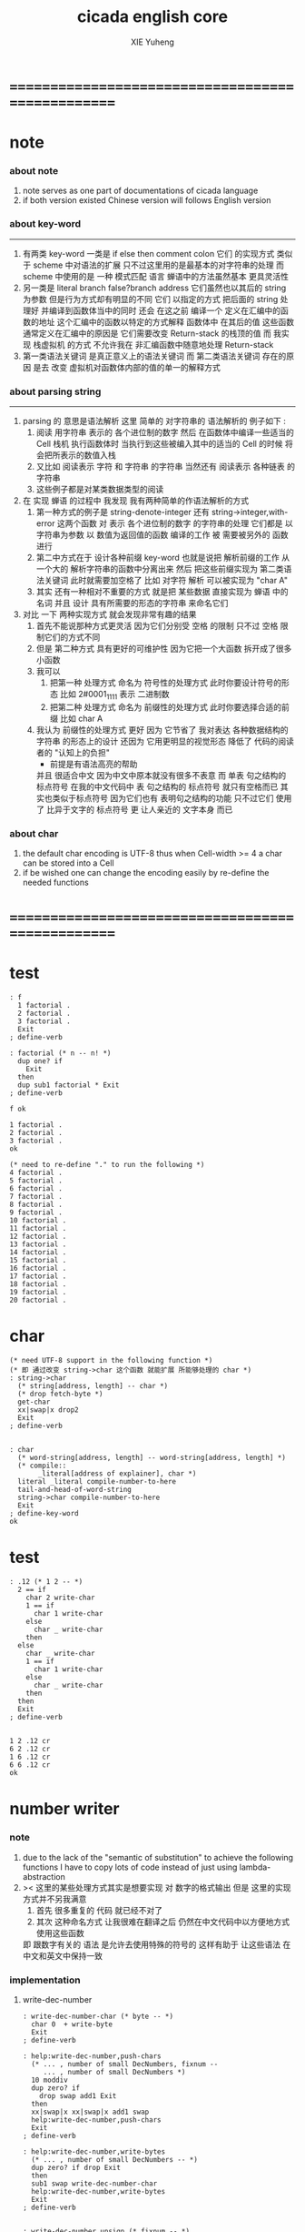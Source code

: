 #+TITLE: cicada english core
#+AUTHOR: XIE Yuheng
#+EMAIL: xyheme@gmail.com


* ==================================================
* note
*** about note
    1. note serves as one part of documentations of cicada language
    2. if both version existed
       Chinese version will follows English version
*** about key-word
    ----------------------------------
    1. 有两类 key-word
       一类是 if else then comment colon
       它们 的实现方式 类似于 scheme 中对语法的扩展
       只不过这里用的是最基本的对字符串的处理
       而 scheme 中使用的是 一种 模式匹配 语言
       蝉语中的方法虽然基本 更具灵活性
    2. 另一类是 literal branch false?branch address
       它们虽然也以其后的 string 为参数
       但是行为方式却有明显的不同
       它们 以指定的方式 把后面的 string 处理好
       并编译到函数体当中的同时
       还会 在这之前 编译一个
       定义在汇编中的函数的地址
       这个汇编中的函数以特定的方式解释 函数体中 在其后的值
       这些函数通常定义在汇编中的原因是
       它们需要改变 Return-stack 的栈顶的值
       而 我实现 栈虚拟机 的方式
       不允许我在 非汇编函数中随意地处理 Return-stack
    3. 第一类语法关键词 是真正意义上的语法关键词
       而 第二类语法关键词 存在的原因
       是去 改变 虚拟机对函数体内部的值的单一的解释方式
*** about parsing string
    ----------------------------------
    1. parsing 的 意思是语法解析
       这里 简单的 对字符串的 语法解析的 例子如下 :
       1) 阅读 用字符串 表示的 各个进位制的数字
          然后 在函数体中编译一些适当的 Cell
          栈机 执行函数体时
          当执行到这些被编入其中的适当的 Cell 的时候
          将会把所表示的数值入栈
       2) 又比如 阅读表示 字符 和 字符串 的字符串
          当然还有 阅读表示 各种链表 的字符串
       3) 这些例子都是对某类数据类型的阅读
    2. 在 实现 蝉语 的过程中 我发现 我有两种简单的作语法解析的方式
       1) 第一种方式的例子是
          string-denote-integer 还有 string->integer,with-error
          这两个函数 对 表示 各个进位制的数字 的字符串的处理
          它们都是 以字符串为参数 以 数值为返回值的函数
          编译的工作 被 需要被另外的 函数进行
       2) 第二中方式在于
          设计各种前缀 key-word
          也就是说把 解析前缀的工作
          从一个大的 解析字符串的函数中分离出来
          然后 把这些前缀实现为 第二类语法关键词
          此时就需要加空格了
          比如 对字符 解析 可以被实现为 "char A"
       3) 其实 还有一种相对不重要的方式
          就是把 某些数据
          直接实现为 蝉语 中的名词
          并且 设计 具有所需要的形态的字符串 来命名它们
    3. 对比 一下 两种实现方式
       就会发现非常有趣的结果
       1) 首先不能说那种方式更灵活
          因为它们分别受 空格 的限制
          只不过 空格 限制它们的方式不同
       2) 但是 第二种方式 具有更好的可维护性
          因为它把一个大函数 拆开成了很多小函数
       3) 我可以
          1. 把第一种 处理方式 命名为 符号性的处理方式
             此时你要设计符号的形态
             比如 2#0001_1111 表示 二进制数
          2. 把第二种 处理方式 命名为 前缀性的处理方式
             此时你要选择合适的前缀
             比如 char A
       4) 我认为 前缀性的处理方式 更好
          因为 它节省了 我对表达 各种数据结构的 字符串 的形态上的设计
          还因为 它用更明显的视觉形态 降低了 代码的阅读者的 "认知上的负担"
          + 前提是有语法高亮的帮助
          并且 很适合中文 因为中文中原本就没有很多不表意
          而 单表 句之结构的 标点符号
          在我的中文代码中 表 句之结构的 标点符号 就只有空格而已
          其实也类似于标点符号 因为它们也有 表明句之结构的功能
          只不过它们 使用了 比异于文字的 标点符号 更 让人亲近的 文字本身 而已
*** about char
    1. the default char encoding is UTF-8
       thus
       when Cell-width >= 4
       a char can be stored into a Cell
    2. if be wished
       one can change the encoding easily
       by re-define the needed functions
* ==================================================
* *test*
  #+begin_src cicada-nymph
  : f
    1 factorial .
    2 factorial .
    3 factorial .
    Exit
  ; define-verb

  : factorial (* n -- n! *)
    dup one? if
      Exit
    then
    dup sub1 factorial * Exit
  ; define-verb

  f ok

  1 factorial .
  2 factorial .
  3 factorial .
  ok

  (* need to re-define "." to run the following *)
  4 factorial .
  5 factorial .
  6 factorial .
  7 factorial .
  8 factorial .
  9 factorial .
  10 factorial .
  11 factorial .
  12 factorial .
  13 factorial .
  14 factorial .
  15 factorial .
  16 factorial .
  17 factorial .
  18 factorial .
  19 factorial .
  20 factorial .
  #+end_src
* char
  #+begin_src cicada-nymph :tangle english-core.cicada
  (* need UTF-8 support in the following function *)
  (* 即 通过改变 string->char 这个函数 就能扩展 所能够处理的 char *)
  : string->char
    (* string[address, length] -- char *)
    (* drop fetch-byte *)
    get-char
    xx|swap|x drop2
    Exit
  ; define-verb


  : char
    (* word-string[address, length] -- word-string[address, length] *)
    (* compile::
         _literal[address of explainer], char *)
    literal _literal compile-number-to-here
    tail-and-head-of-word-string
    string->char compile-number-to-here
    Exit
  ; define-key-word
  ok
  #+end_src
* *test*
  #+begin_src cicada-nymph
  : .12 (* 1 2 -- *)
    2 == if
      char 2 write-char
      1 == if
        char 1 write-char
      else
        char _ write-char
      then
    else
      char _ write-char
      1 == if
        char 1 write-char
      else
        char _ write-char
      then
    then
    Exit
  ; define-verb


  1 2 .12 cr
  6 2 .12 cr
  1 6 .12 cr
  6 6 .12 cr
  ok
  #+end_src
* number writer
*** note
    1. due to the lack of the "semantic of substitution"
       to achieve the following functions
       I have to copy lots of code
       instead of just using lambda-abstraction
    2. >< 这里的某些处理方式其实是想要实现
       对 数字的格式输出
       但是 这里的实现方式并不另我满意
       1) 首先 很多重复的 代码 就已经不对了
       2) 其次 这种命名方式
          让我很难在翻译之后
          仍然在中文代码中以方便地方式使用这些函数
       即 跟数字有关的 语法 是允许去使用特殊的符号的
       这样有助于 让这些语法 在中文和英文中保持一致
*** implementation
***** write-dec-number
      #+begin_src cicada-nymph :tangle english-core.cicada
      : write-dec-number-char (* byte -- *)
        char 0  + write-byte
        Exit
      ; define-verb

      : help:write-dec-number,push-chars
        (* ... , number of small DecNumbers, fixnum --
           ... , number of small DecNumbers *)
        10 moddiv
        dup zero? if
          drop swap add1 Exit
        then
        xx|swap|x xx|swap|x add1 swap
        help:write-dec-number,push-chars
        Exit
      ; define-verb

      : help:write-dec-number,write-bytes
        (* ... , number of small DecNumbers -- *)
        dup zero? if drop Exit
        then
        sub1 swap write-dec-number-char
        help:write-dec-number,write-bytes
        Exit
      ; define-verb


      : write-dec-number,unsign (* fixnum -- *)
        0 swap
        help:write-dec-number,push-chars
        help:write-dec-number,write-bytes
        Exit
      ; define-verb

      : write-dec-number,sign (* fixnum -- *)
        dup 0 < if
          char -  write-byte
          negate
        then
        write-dec-number,unsign
        Exit
      ; define-verb

      : write-dec-number
        write-dec-number,sign
        Exit
      ; define-verb
      #+end_src
***** write-bin-number
      #+begin_src cicada-nymph :tangle english-core.cicada
      : write-bin-number-char (* byte -- *)
        char 0  + write-byte
        Exit
      ; define-verb

      : help:write-bin-number,push-chars
        (* ... , number of small BinNumbers, fixnum --
           ... , number of small BinNumbers *)
        2 moddiv
        dup zero? if
          drop swap add1 Exit
        then
        xx|swap|x xx|swap|x add1 swap
        help:write-bin-number,push-chars
        Exit
      ; define-verb

      : help:write-bin-number,write-bytes
        (* ... , number of small BinNumbers -- *)
        dup zero? if drop Exit
        then
        sub1 swap write-bin-number-char
        help:write-bin-number,write-bytes
        Exit
      ; define-verb

      : write-bin-number,unsign (* fixnum -- *)
        0 swap
        help:write-bin-number,push-chars
        help:write-bin-number,write-bytes
        Exit
      ; define-verb

      : write-bin-number,sign (* fixnum -- *)
        dup 0 < if
          char -  write-byte
          negate
        then
        write-bin-number,unsign
        Exit
      ; define-verb

      : write-bin-number
        write-bin-number,sign
        Exit
      ; define-verb
      #+end_src
***** write-oct-number
      #+begin_src cicada-nymph :tangle english-core.cicada
      : write-oct-number-char (* byte -- *)
        char 0  + write-byte
        Exit
      ; define-verb

      : help:write-oct-number,push-chars
        (* ... , number of small OctNumbers, fixnum --
           ... , number of small OctNumbers *)
        8 moddiv
        dup zero? if
          drop swap add1 Exit
        then
        xx|swap|x xx|swap|x add1 swap
        help:write-oct-number,push-chars
        Exit
      ; define-verb

      : help:write-oct-number,write-bytes
        (* ... , number of small OctNumbers -- *)
        dup zero? if drop Exit
        then
        sub1 swap write-oct-number-char
        help:write-oct-number,write-bytes
        Exit
      ; define-verb

      : write-oct-number,unsign (* fixnum -- *)
        0 swap
        help:write-oct-number,push-chars
        help:write-oct-number,write-bytes
        Exit
      ; define-verb

      : write-oct-number,sign (* fixnum -- *)
        dup 0 < if
          char -  write-byte
          negate
        then
        write-oct-number,unsign
        Exit
      ; define-verb

      : write-oct-number
        write-oct-number,sign
        Exit
      ; define-verb
      #+end_src
***** write-hex-number
      #+begin_src cicada-nymph :tangle english-core.cicada
      : write-hex-number-char (* byte -- *)
        dup 10 < if
          char 0  + write-byte Exit
        then
        10 -
        char a  + write-byte
        Exit
      ; define-verb

      : write-hex-number-char,capital (* byte -- *)
        dup 10 < if
          char 0  + write-byte Exit
        then
        10 -
        char A  + write-byte
        Exit
      ; define-verb

      : help:write-hex-number,push-chars
        (* ... , number of small HexNumbers, fixnum --
           ... , number of small HexNumbers *)
        16 moddiv
        dup zero? if
          drop swap add1 Exit
        then
        xx|swap|x xx|swap|x add1 swap
        help:write-hex-number,push-chars
        Exit
      ; define-verb

      : help:write-hex-number,write-bytes
        (* ... , number of small HexNumbers -- *)
        dup zero? if drop Exit
        then
        sub1 swap write-hex-number-char
        help:write-hex-number,write-bytes
        Exit
      ; define-verb

      : help:write-hex-number,write-bytes,capital
        (* ... , number of small HexNumbers -- *)
        dup zero? if drop Exit
        then
        sub1 swap write-hex-number-char,capital
        help:write-hex-number,write-bytes,capital
        Exit
      ; define-verb

      : write-hex-number,unsign (* fixnum -- *)
        0 swap
        help:write-hex-number,push-chars
        help:write-hex-number,write-bytes
        Exit
      ; define-verb

      : write-hex-number,capital (* fixnum -- *)
        0 swap
        help:write-hex-number,push-chars
        help:write-hex-number,write-bytes,capital
        Exit
      ; define-verb

      : write-hex-number,sign (* fixnum -- *)
        dup 0 < if
          char -  write-byte
          negate
        then
        write-hex-number,unsign
        Exit
      ; define-verb

      : write-hex-number,sign,capital (* fixnum -- *)
        dup 0 < if
          char -  write-byte
          negate
        then
        write-hex-number,capital
        Exit
      ; define-verb

      : write-hex-number
        write-hex-number,sign
        Exit
      ; define-verb
      #+end_src
***** write-aph-number
      #+begin_src cicada-nymph :tangle english-core.cicada
      : write-aph-number-char (* byte -- *)
        dup 10 < if
          char 0  + write-byte Exit
        then
        10 -
        char a  + write-byte
        Exit
      ; define-verb

      : write-aph-number-char,capital (* byte -- *)
        dup 10 < if
          char 0  + write-byte Exit
        then
        10 -
        char A  + write-byte
        Exit
      ; define-verb

      : help:write-aph-number,push-chars
        (* ... , number of small AphNumbers, fixnum --
           ... , number of small AphNumbers *)
        36 moddiv
        dup zero? if
          drop swap add1 Exit
        then
        xx|swap|x xx|swap|x add1 swap
        help:write-aph-number,push-chars
        Exit
      ; define-verb

      : help:write-aph-number,write-bytes
        (* ... , number of small AphNumbers -- *)
        dup zero? if drop Exit
        then
        sub1 swap write-aph-number-char
        help:write-aph-number,write-bytes
        Exit
      ; define-verb

      : help:write-aph-number,write-bytes,capital
        (* ... , number of small AphNumbers -- *)
        dup zero? if drop Exit
        then
        sub1 swap write-aph-number-char,capital
        help:write-aph-number,write-bytes,capital
        Exit
      ; define-verb

      : write-aph-number,unsign (* fixnum -- *)
        0 swap
        help:write-aph-number,push-chars
        help:write-aph-number,write-bytes
        Exit
      ; define-verb

      : write-aph-number,capital (* fixnum -- *)
        0 swap
        help:write-aph-number,push-chars
        help:write-aph-number,write-bytes,capital
        Exit
      ; define-verb

      : write-aph-number,sign (* fixnum -- *)
        dup 0 < if
          char -  write-byte
          negate
        then
        write-aph-number,unsign
        Exit
      ; define-verb

      : write-aph-number,sign,capital (* fixnum -- *)
        dup 0 < if
          char -  write-byte
          negate
        then
        write-aph-number,capital
        Exit
      ; define-verb

      : write-aph-number
        write-aph-number,sign
        Exit
      ; define-verb
      #+end_src
***** usage
      #+begin_src cicada-nymph :tangle english-core.cicada
      : .unsign (* fixnum -- *)
        write-dec-number
        32 write-byte
        Exit
      ; define-verb

      : .sign (* fixnum -- *)
        write-dec-number,sign
        32 write-byte
        Exit
      ; define-verb


      : . .sign Exit ; define-verb


      : .bin (* fixnum -- *)
        write-bin-number
        32 write-byte
        Exit
      ; define-verb

      : .bin,sign (* fixnum -- *)
        write-bin-number,sign
        32 write-byte
        Exit
      ; define-verb

      : .oct (* fixnum -- *)
        write-oct-number
        32 write-byte
        Exit
      ; define-verb

      : .oct,sign (* fixnum -- *)
        write-oct-number,sign
        32 write-byte
        Exit
      ; define-verb

      : .hex (* fixnum -- *)
        write-hex-number
        32 write-byte
        Exit
      ; define-verb

      : .hex,sign (* fixnum -- *)
        write-hex-number,sign
        32 write-byte
        Exit
      ; define-verb

      : .hex,capital (* fixnum -- *)
        write-hex-number,capital
        32 write-byte
        Exit
      ; define-verb

      : .hex,sign,capital (* fixnum -- *)
        write-hex-number,sign,capital
        32 write-byte
        Exit
      ; define-verb


      : .aph (* fixnum -- *)
        write-aph-number
        32 write-byte
        Exit
      ; define-verb

      : .aph,sign (* fixnum -- *)
        write-aph-number,sign
        32 write-byte
        Exit
      ; define-verb

      : .aph,capital (* fixnum -- *)
        write-aph-number,capital
        32 write-byte
        Exit
      ; define-verb

      : .aph,sign,capital (* fixnum -- *)
        write-aph-number,sign,capital
        32 write-byte
        Exit
      ; define-verb

      : write-space (* -- *)
        32 write-byte Exit
      ; define-verb

      : write-some-space (* n -- *)
        dup zero? if
          drop Exit
        then
        sub1
        write-space
        write-some-space
        Exit
      ; define-verb
      #+end_src
*** test
    #+begin_src cicada-nymph
    123 321 123321 . . .
    -123 321 -123321 . . .
    -123 321 -123321 .sign .sign .sign
    -123 321 -123321 .unsign .unsign .unsign

    123 321 123321 .bin .bin .bin
    -123 321 -123321 .bin,sign .bin,sign .bin,sign

    123 321 123321 .oct .oct .oct
    -123 321 -123321 .oct,sign .oct,sign .oct,sign

    123 321 123321 .hex .hex .hex
    123 321 123321 .hex,capital .hex,capital .hex,capital
    -123 321 -123321 .hex,sign .hex,sign .hex,sign
    -123 321 -123321 .hex,sign,capital .hex,sign,capital .hex,sign,capital

    123 321 123321 .aph .aph .aph
    123 321 123321 .aph,capital .aph,capital .aph,capital
    -123 321 -123321 .aph,sign .aph,sign .aph,sign
    -123 321 -123321 .aph,sign,capital .aph,sign,capital .aph,sign,capital
    #+end_src
* string
*** note
    1. I will NOT implement simple string as "aaa"
       I have tried
       and I found that
       it against the natural of a Forth-like language so much
    2. string 这个语法关键词 必须是 可扩展的
*** :"
    #+begin_src cicada-nymph :tangle english-core.cicada
    (* for single line string only *)

    : help,:"
      (* word-string[address, length] -- word-string[address, length] *)
      (* Lambda-stack ::
           address to compile the address of string --  *)
      (* compile ::
       *   _literal address
       *   _literal length
       *)
      (* compile to [data section] ::
       *   1 unit  string-header
       *   n byte  string
       *   1 byte  0
       *)
      (* char by char compile *)
      tail-and-head-of-string
      dup char " == if
        drop
        (* compile address to here *)
        literal _literal compile-number-to-here
          pop-lambda-stack dup push-lambda-stack
        compile-number-to-here
        (* compile length to here *)
        literal _literal compile-number-to-here
        Current-data-section
          pop-lambda-stack dup push-lambda-stack
        sub dup
        compile-number-to-here
        (* set the string header *)
        pop-lambda-stack
        Cell-width
        sub save
        (* add a tailling 0 *)
        0 compile-byte-to-data-section
        Exit
      then
      compile-byte-to-data-section
      help,:"
      Exit
    ; define-verb


    : :"
      (* word-string[address, length] -- word-string[address, length] *)
      (* compile ::
       *   _literal address
       *   _literal length
       *)
      (* compile to [data section] ::
       *   1 unit  string-header
       *   n byte  string
       *   1 byte  0
       *)
      Cell-width address Current-data-section add-save (* for string header *)
      Current-data-section push-lambda-stack (* for compile to here *)
      (* drop a whitespace *)
      tail-and-head-of-string
      drop
      help,:"
      Exit
    ; define-key-word
    ok
    #+end_src
*** string-of-many-dash?
    #+begin_src cicada-nymph :tangle english-core.cicada
    : string-of-many-dash?
      (* string[address, length] -- True or False *)
      0 push-lambda-stack (* counter *)
      help:string-of-many-dash?
      Exit
    ; define-verb

    : help:string-of-many-dash?
      (* string[address, length] -- True or False *)
      (* Lambda-stack ::
           counter -- *)
      dup zero? if
        drop2
        pop-lambda-stack
        6 >= if True
             else False
             then Exit
      then
      tail-and-head-of-string
      char -  =/= if
        drop2
        pop-lambda-stack drop
        False Exit
      then
      pop-lambda-stack add1 push-lambda-stack
      help:string-of-many-dash?
      Exit
    ; define-verb
    #+end_src
*** string
    #+begin_src cicada-nymph :tangle english-core.cicada
    (* for multi line string *)

    : string
      (* word-string[address, length] -- word-string[address, length] *)
      (* compile ::
       ,*  | _literal | address |
       ,*  | _literal | length  |
       ,*)
      (* compile to [data section] ::
       ,*  | 1 unit | string-header |
       ,*  | n byte | string        |
       ,*  | 1 byte | 0             |
       ,*)
      (* leave place for string header *)
         Cell-width address Current-data-section add-save
      (* for copy to data-section *)
         help:string,find-cr
         over push-lambda-stack
      help:string
      Exit
    ; define-key-word
    ok

    : help:string,find-cr
      (* word-string[address, length] -- word-string[address, length] *)
      tail-and-head-of-string
      10 (* cr *) == if
        Exit
      then
      help:string,find-cr
      Exit
    ; define-verb

    : help:string,find-address-of-cr,backward
      (* address -- address *)
      dup fetch-byte 10 (* cr *) == if
        add1
        Exit
      then
      sub1
      help:string,find-address-of-cr,backward
      Exit
    ; define-verb

    : help:string
      (* word-string[address, length] -- word-string[address, length] *)
      (* Lambda-stack ::
           [address of the begin of the source string] --  *)
      (* compile ::
       ,*   | _literal | address |
       ,*   | _literal | length  |
       ,*)
      (* compile to [data section] ::
       ,*   | 1 unit : string-header |
       ,*   | n byte : string        |
       ,*   | 1 byte : 0             |
       ,*)
      (* find the end and copy *)
      tail-and-head-of-word-string
      dup2 string-of-many-dash? if
        drop
        help:string,find-address-of-cr,backward
        (* copy to data-section *)
        pop-lambda-stack tuck sub
        (* source, length *)
        Current-data-section dup push-lambda-stack
        swap dup push-lambda-stack (* length *)
        copy-byte-string
        (* update Current-data-section *)
        pop-lambda-stack dup push-lambda-stack
        address Current-data-section add-save
        (* and add a tailing 0 *)
        0 compile-byte-to-data-section
        (* set the string header in data-section *)
        pop-lambda-stack
        pop-lambda-stack dup push-lambda-stack
        Cell-width sub save
        (* compile address to here *)
        literal _literal compile-number-to-here
          pop-lambda-stack dup push-lambda-stack
        compile-number-to-here
        (* compile length to here *)
        literal _literal compile-number-to-here
          pop-lambda-stack
          Cell-width sub fetch
        compile-number-to-here
        Exit
      then
      drop2
      help:string
      Exit
    ; define-verb
    #+end_src
* *test*
  #+begin_src cicada-nymph
  : ak
    string
       kkk
    ---------
    string
       aaa
    ---------
  ; define

  ak print-string print-string
  ok
  #+end_src
* debuger
*** debuger-REPL & trace
***** note
      1. debuger pause the calculation of the function
         bring you into the debuger-REPL
      2. after type system
         we should handle type error as possible as we could
      3. the "IdentificationOf#Word" in "def*" macros
         is for "debuger"
***** x & k 關於 除錯器
      - x :: 這裏一個值得注意的特點是
             在新的實現中 對輸入的讀取是以 phrase 爲單位的
             debuger 的行爲要反映系統的實現方式才行
      - k :: debuger-REPL 所需要實現的特性是
             當在其中修改完錯誤時 可以重新啓動之前的計算
      - k :: trace 所需要實現的特性是
             以可讀性較強的方式 打印出 出錯的函數
             目的是 讓用戶定義出錯的位置
      - x :: 當一個錯誤出現時
             在以前的實現中
             基本輸入中的 其後的代碼還會被執行
             在 debuger-REPL 中 引起一連串的錯誤
             新的實現應該解決這個問題
      - x :: ??? 我是否需要區分
             殼層的函數 與 詞典中的函數
             對 debuger 的調用
      - k :: 設想一下 在新的實現中 調用 debuger 時的情況吧
      - x :: 好的
             首先來考慮 在一般的函數中調用 debuger 時的情況
             我總覺得此時的行爲與 在 殼層中調用 debuger 時有區別
             我發現 現在實現棧機的方式 使得對出錯位置的探查更爲精確
             當 調用 debuger 時
             如果不是尾部調用
             那麼 返回棧 棧頂所保存的是 調用 debuger 的函數的
             函數體數組的一個子數組
             debuger 會打印出一些信息
             然後 進入 debuger-REPL
      - x :: 在一個新的 REPL 中
             每一個 loop 會把之前的返回棧中的東西保護起來
             使得我有機會去追蹤被保護起來的某個紙條
             並且使得我有機會在希望的時候 回到原來的計算中
      - x :: 這裏需要 有顏色的輸出
             但是 如果我使用有顏色的輸出的話
             我就必須定義統一的 關於顏色輸出的接口
             並且在每個想要重用這段代碼 版本中 實現這些接口
             所以
             我先把目前的精力集中在 linux 版本上
             以後在慢慢改
      - x :: ??? 格式輸出又如何呢 ???
***** debuger-REPL
      #+begin_src cicada-nymph
      : debuger
        (* unknown -- unknown *)

        string
      debuger said:  Welcome! Hope you find what's wrong.
        --------------
        print-string

        :"    the length of Return-stack is: " print-string
          count-return-stack write-dec-number cr

        :"    the length of Argument-stack is: " print-string
          count-argument-stack write-dec-number cr

        (*
         ,* fetch-return-stack-pointer Return-stack-position save
         ,* fetch-argument-stack-pointer Argument-stack-position save
         ,*
         ,* Input-buffer Current-reading save
         ,* Input-buffer Reading-boundary save
         ,*)

        basic-REPL

        string
      debuger said:  Good bye! The computation will go on!
        --------------
        print-string

        Exit
      ; define-verb


      : Return-stack-position   0 ; define
      : Argument-stack-position 0 ; define


      : count-return-stack
        (* -- the length of Return-stack *)
        Return-stack-top fetch-return-stack-pointer -
        Cell-width /
        sub1
        Exit
      ; define-verb

      : count-argument-stack
        (* -- the length of Argument-stack *)
        Argument-stack-top fetch-argument-stack-pointer -
        Cell-width /
        sub1
        Exit
      ; define-verb


      (* the following two function are as interface *)
      : debuger,fetch-from-return-stack
        (* n -- *)
        sub1 Cell-width *
        Return-stack-position fetch +
        fetch
        Exit
      ; define-verb

      : debuger,fetch-from-argument-stack
        (* n -- *)
        sub1 Cell-width *
        Argument-stack-position fetch +
        fetch
        Exit
      ; define-verb
      #+end_src
***** trace
      #+begin_src cicada-nymph
      (* ><><>< bug ><><>< *)
      (* ``1 fetch'' will cause core dump *)
      : identification-of-word? (* an address in a word -- *)
        dup fetch ==
        Exit
      ; define-verb

      (* ||  1 : name-string-header-which-contains-the-length-of-name-string  ||
       ,* || m(bytes) : name-string  ||
       ,* ||  1 : size of function body  ||
       ,* ||  1 : identification  ||
       ,* ||  1 : link  ||
       ,* ||  1 : type  ||
       ,* ||  1 : address-of-name-string-header  ||
       ,* ||  1 : address-of-explainer  ||
       ,* ||  n : body  ||
       ,*)

      : word,body->id
        (* [an address of a cell in a word] -- word[identification] *)
        dup
        identification-of-word? if
          Exit
        then
        Cell-width -
        word,body->id
        Exit
      ; define-verb

      : word,id->name
        (* word[identification] -- string[address, length] *)
        Cell-width 3 * +
        fetch dup
        add8 swap
        fetch
        Exit
      ; define-verb

      : word,id->explainer
        (* word[identification] -- explainer *)
        Cell-width 4 * +
        fetch
        Exit
      ; define-verb

      : word,id->body-size
        (* word[identification] -- body-size *)
        Cell-width -
        fetch
        Exit
      ; define-verb

      : word,id->body-list
        (* word[identification] -- body-list[address, length] *)
        dup
          Cell-width 5 * +
        swap
        word,id->body-size
        Exit
      ; define-verb

      : print-name-of-explainer (* explainer -- *)
        dup Verb-explainer == if
          literal Verb-explainer
          word,body->id
          word,id->name
          print-string
          drop Exit
        then
        dup Variable-explainer == if
          literal Variable-explainer
          word,body->id
          word,id->name
          print-string
          drop Exit
        then
        dup Constant-explainer == if
          literal Constant-explainer
          word,body->id
          word,id->name
          print-string
          drop Exit
        then
        dup Constant-string-explainer == if
          literal Constant-string-explainer
          word,body->id
          word,id->name
          print-string
          drop Exit
        then
        drop
        Exit
      ; define-verb

      : print-function-body-list (* body-list[address, length] -- *)
        dup zero? if
          drop2 Exit
        then
        6 write-some-space
        over fetch word,body->id word,id->name print-string cr
        sub1 swap
        Cell-width + swap
        print-function-body-list
        Exit
      ; define-verb

      :"  -->  "
      : Message:_-->__ ; define-constant-string

      (* the following function is the first function
         on which I must use ``if,else,then'' *)
      : with-pointer,print-function-body-list
        (* [an address of a cell in a word], body-list[address, length] -- *)
        dup zero? if
          drop2 drop Exit
        then
        x|over|xx x|over|xx == if
          Message:_-->__ print-string
        else
          6 write-some-space
        then
        over
        dup fetch special-key-word? if
          fetch word,body->id word,id->name print-string cr
          sub2 swap
          dup
          6 write-some-space
          Cell-width + fetch write-dec-number cr
          Cell-width 2 * + swap
          with-pointer,print-function-body-list
          Exit
        then
        fetch word,body->id word,id->name print-string cr
        sub1 swap
        Cell-width + swap
        with-pointer,print-function-body-list
        Exit
      ; define-verb




      :" trace-function said: ``Ya! Let's trace a function!''"
      : Message:trace-function,welcome ; define-constant-string

      :" The function we use to trace is:"
      : Message:trace-function,function-to-trace ; define-constant-string

      :" The function be traced to is:"
      : Message:trace-function,function-be-traced-to ; define-constant-string

      :" The size of the body of this function is:"
      : Message:trace-function,function-body-size ; define-constant-string

      :" The body of this function is:"
      : Message:trace-function,function-body ; define-constant-string

      :" trace-function said: ``The end of a tracing.''"
      : Message:trace-function,goodbye ; define-constant-string

      : trace-function
        (* [an address of a cell in a word] -- *)
        Message:trace-function,welcome print-string cr
        dup
          3 write-some-space Message:trace-function,function-to-trace print-string cr
          6 write-some-space fetch word,body->id word,id->name print-string cr
        dup (* with-pointer,print-function-body-list still uses original arg *)
        word,body->id
          dup
            3 write-some-space Message:trace-function,function-be-traced-to print-string cr
            6 write-some-space word,id->name print-string cr
          dup
            3 write-some-space Message:trace-function,function-body-size print-string cr
            6 write-some-space word,id->body-size write-dec-number cr
          3 write-some-space Message:trace-function,function-body print-string cr
          word,id->body-list with-pointer,print-function-body-list
        Message:trace-function,goodbye print-string cr
        Exit
      ; define-verb

      : trace (* n -- *)
        debuger,fetch-from-return-stack
        trace-function
        Exit
      ; define-verb
      #+end_src
***** test
      #+begin_src cicada-nymph
      (* test: trace-function *)

      : xxx (* n, m -- *)
         debuger
         +
         666 .
         .
         Exit
      ; define-verb

      10 1 xxx
        1 debuger,fetch-from-return-stack  trace-function
        2 debuger,fetch-from-return-stack  trace-function
        bye
      (* 666 11 *)


      : factorial (* n -- n! *)
          dup one? if
            debuger
            Exit
          then
          dup sub1 factorial * Exit
      ; define-verb

      10 factorial
        1 debuger,fetch-from-return-stack
          trace-function
        9 debuger,fetch-from-return-stack
          trace-function
        10 debuger,fetch-from-return-stack
          trace-function
        bye
      . (* 3628800 *)



      (* about tail call *)
      : write-some-space (* n -- *)
          dup zero? if
            drop Exit
          then
          sub1
          'space' write-byte
          debuger
          write-some-space
          Exit
      ; define-verb

      100 write-some-space
        1 debuger,fetch-from-return-stack
          trace-function
        2 debuger,fetch-from-return-stack
          trace-function
        bye
      (* Ya! you can never say ``bye'' to this call of ``debuger'' *)
      (* when ever you call ``debuger'' in front of a recursive call, this happens *)
      basic-REPL
      count-argument-stack . (* 0 *)
      count-return-stack . (* 0 *)
      #+end_src
*** new lexicographers with debuger
***** note
      1. the following redefined ``compile-word-description-to-here''
         will call debuger if it meets a undefined word
      2. there will be syntax-check after the implementation of ``list''
***** implementation
      #+begin_src cicada-nymph
      : print-word-list (* word-string[address, the number of words] -- *)
        dup2 string-full-of-blank? if
          drop2
          cr Exit
        then
        3 write-some-space
        tail-and-head-of-word-string print-string cr
        print-word-list
        Exit
      ; define-verb


      :" an error occurs!
      compile-word-description-to-here said:
         ``I am a tail-recursive-function.
           My function-type is (* word-string[address, the number of words] -- *)
           `define-verb' and `define-verb' call me.
           The following word is undefined.
           I will print the rest of the Word-list and call debuger.''
         --> "
      : Message:compile-word-description-to-here,meet-undefined-word
      ; define-constant-string

      :" The length of the rest of the Word-list is: "
      : Message:compile-word-description-to-here,length-of-the-rest-of-the-word-list
      ; define-constant-string

      :" The rest of the Word-list is: "
      : Message:compile-word-description-to-here,the-rest-of-the-word-list
      ; define-constant-string


      : compile-word-description-to-here
        (* word-string[address, the number of words] -- *)
        dup2 string-full-of-blank? if
          drop2
          Exit
        then
        tail-and-head-of-word-string
        dup2 Bra:comment equal-string? if
          help:compile-word-description-to-here,comment
          compile-word-description-to-here
          Exit
        then
        dup2 Key-word:if equal-string? if
          help:compile-word-description-to-here,if
          compile-word-description-to-here
          Exit
        then
        dup2 Key-word:else equal-string? if
          help:compile-word-description-to-here,else
          compile-word-description-to-here
          Exit
        then
        dup2 Key-word:then equal-string? if
          help:compile-word-description-to-here,then
          compile-word-description-to-here
          Exit
        then
        dup2 string-denote-literal-or-branch? if
          help:compile-word-description-to-here,literal&branch
          compile-word-description-to-here
          Exit
        then
        dup2 string-denote-integer? if
          help:compile-word-description-to-here,number
          compile-word-description-to-here
          Exit
        then
        dup2 find dup zero? false? if
          word->explainer compile-number-to-here
          drop2 (* drop the string[address, length], which is for debuger *)
          compile-word-description-to-here
          Exit
        then
        drop (* drop the 0 *)
        Message:compile-word-description-to-here,meet-undefined-word print-string
        print-string cr
        Message:compile-word-description-to-here,length-of-the-rest-of-the-word-list
        print-string dup write-dec-number cr
        Message:compile-word-description-to-here,the-rest-of-the-word-list print-string cr
        print-word-list
        debuger
        Exit
      ; define-verb

      : _define-verb
        define-verb
        Exit
      ; define-verb

      : define-verb
        (* word-string[address, the number of words] -- *)
        tail-and-head-of-word-string
        create-word-header
        set-size-of-word
        add-new-word-to-dictionary
        Verb-explainer compile-number-to-here
        compile-word-description-to-here
        Exit
      ; _define-verb
      #+end_src
* dictionary operations
*** implementation
    #+begin_src cicada-nymph
    (*
     * a word in the dictionary [unit : Cell-width = 8 bytes]
     *   ||  1 : name-string-header-which-contains-the-length-of-name-string  ||
     *   ||  m : name-string  ||
     *   ||  1 : SizeOfFunctionBody ||
     *   ||  1 : identification  ||
     *   ||  1 : link  ||
     *   ||  1 : type  ||
     *   ||  1 : address-of-name-string-header  ||
     *   ||  1 : address-of-explainer  ||
     *   ||  n : body  ||
     * where
     *   ||  1 : type  ||
     * ==
     *   | type-bit-63 | ... | type-bit-1 | type-bit-0 |
     * type-bit-0 is for HiddenWord
     * type-bit-1 is for VariableOfTypedValue [DynamicVar]
     *)

    : last-word-in-dictionary? (* word[address of link] -- True or False *)
        zero? Exit
    ; define-verb

    : next-word-in-dictionary
      (* word[address of link] -- next-word[address of link] *)
        fetch Exit
    ; define-verb

    : fetch-word-type (* word[address of link] -- WordType *)
        add8 fetch
        Exit
    ; define-verb

    : save-word-type (* word[address of link], WordType -- *)
        swap add8 save
        Exit
    ; define-verb


    0 : Offset-for-hidden-word          ; define-constant
    1 : Offset-for-dynamic-variable-word ; define-constant

    : dynamic-variable-word? (* word[address of link] -- True or False *)
      fetch-word-type Offset-for-dynamic-variable-word fetch-bit one?
      Exit
    ; define-verb
    #+end_src
*** test
    #+begin_src cicada-nymph
    : ~ (* word[address of link] -- word[address of link] *)
        dup dynamic-variable-word? .
        (* dup last-word-in-dictionary? . *)
        next-word-in-dictionary
      Exit
    ; define-verb

    First-word-in-dictionary fetch

    ~ ~ ~ ~ ~ ~ ~ ~ ~ ~
    ~ ~ ~ ~ ~ ~ ~ ~ ~ ~
    #+end_src
* incremental-gc of <pair> & <string>
*** note
    1. this gc is a incremental-gc
       a marking-gc for pair
       a copy-gc for string
    2. if string-heap is used up
       before PairConstructionsArray is used up
       gc must be restart
       so string-heap should be large to avoid this
    3. there are two way to represent string now:
       1) [address, length]
       2) [address, <string>]
          in this one,
          there must be 4-bytes in address-4
          to save the length of the string
*** dynamic-allocation of string
***** try,copy-substring,from->to
      #+begin_src cicada-nymph
      (* example of a substring stored in string-heap :
         || 4 : length of substring  ||
         || n : substring  ||
       ,*)

      String-heap-1 : Pointer:String-heap,from ; define-variable
      String-heap-2 : Pointer:string-heap,to   ; define-variable

      String-heap-1 : Current-free-string-address,from ; define-variable
      String-heap-2 : Current-free-string-address,to   ; define-variable



      (*
       ,* : fetch-four-bytes (\* address -- value *\)
       ,*   0 fetch-argument-stack-pointer
       ,*   x|over|xx swap
       ,*   4 copy-byte-string
       ,*   swap drop
       ,*   Exit
       ,* ; define-verb
       ,*
       ,* : save-four-bytes (\* value, address -- *\)
       ,*   swap fetch-argument-stack-pointer
       ,*   x|over|xx
       ,*   4 copy-byte-string
       ,*   drop2
       ,*   Exit
       ,* ; define-verb
       ,*)



      : get-length-of-string (* string[address] -- length *)
        sub4 fetch-four-bytes
        Exit
      ; define-verb

      : string-in?string-heap,from (* string[address] -- True or False *)
        Pointer:String-heap,from fetch
        over over
        Size-of-string-heap +  <
        xx|swap|x  >=
        bitwise-and
        Exit
      ; define-verb

      : string-in?string-heap,to (* string[address] -- True or False *)
        Pointer:string-heap,to fetch
        over over
        Size-of-string-heap +  <
        xx|swap|x  >=
        bitwise-and
        Exit
      ; define-verb

      : with-length,copy-byte-string
        (* source address, destination address, length -- *)
        dup x|over|xx save-four-bytes
        swap add4 swap
        copy-byte-string
        Exit
      ; define-verb

      : try,copy-substring,from->to
        (* [address, <substring>] -- [address, <substring>] *)
        (*
         ,* dup <substring> =/= if
         ,*   Exit
         ,* then
         ,*)
        over dup
        string-in?string-heap,to if
          drop Exit
        then
        Current-free-string-address,to fetch
        over get-length-of-string
        with-length,copy-byte-string
        (* set return value *)
        Current-free-string-address,to fetch add4
        |123->321|
        (* update Current-free-string-address,to *)
        get-length-of-string add4
        Current-free-string-address,to add-save
        Exit
      ; define-verb

      (* test: *)
      (*
       ,* Current-free-string-address,to fetch
       ,*   s" xxx " dup2 print-string (\* xxx *\)
       ,*   drop <substring>
       ,*   try,copy-substring,from->to
       ,*   drop2
       ,* add4 dup
       ,* get-length-of-string
       ,* print-string (\* xxx *\)
       ,*)


      : try,copy-substring,from->to,for-car
        (* [address, <pair-like>] -- [address, <pair-like>] *)
        over fetch2 (* this line is as car *)
        dup <substring> =/= if
          drop2 (* drop car *)
          Exit
        then
        try,copy-substring,from->to
        x|over|xxx save2 (* this line is as set-car! *)
        Exit
      ; define-verb

      : try,copy-substring,from->to,for-cdr
        (* [address, <pair-like>] -- [address, <pair-like>] *)
        over Car-bytes-size + fetch2 (* this line is as cdr *)
        dup <substring> =/= if
          drop2 (* drop cdr *)
          Exit
        then
        try,copy-substring,from->to
        x|over|xxx Car-bytes-size + save2 (* this line is as set-cdr! *)
        Exit
      ; define-verb


      (*
       ,* {* s" xxx" drop <substring>
       ,*    s" ppp" drop <substring> *}
       ,*
       ,* dup2
       ,*   car print-type-tag cr (\* <substring> *\)
       ,*   dup get-length-of-string
       ,*   print-string cr (\* xxx *\)
       ,* dup2
       ,*   cdr print-type-tag cr (\* <substring> *\)
       ,*   dup get-length-of-string
       ,*   print-string cr (\* ppp *\)
       ,*
       ,* dup2
       ,*   car drop .hex cr (\* >< *\)
       ,* dup2
       ,*   cdr drop .hex cr (\* >< *\)
       ,*
       ,* dup2
       ,*   try,copy-substring,from->to,for-car
       ,*   try,copy-substring,from->to,for-cdr
       ,*
       ,* dup2
       ,*   car print-type-tag cr (\* <substring> *\)
       ,*   dup get-length-of-string
       ,*   print-string cr (\* xxx *\)
       ,* dup2
       ,*   cdr print-type-tag cr (\* <substring> *\)
       ,*   dup get-length-of-string
       ,*   print-string cr (\* ppp *\)
       ,*
       ,* (\* the two hex numbers must be different *\)
       ,* dup2
       ,*   car drop .hex cr (\* >< *\)
       * dup2
       *   cdr drop .hex cr (\* >< *\)
       *
       * drop2
       *)
      #+end_src
***** read-string
      #+begin_src cicada-nymph
      : read-non-string-ending-char (* -- FirstNonBlankChar or 0 *)
        read-byte
        dup '"' == if
          drop 0
        then Exit
      ; define-verb

      : help:read-string,loop (* begin-address -- end-address *)
        read-non-string-ending-char
        dup zero? if
          drop Exit
        then
        over save-byte
        add1
        help:read-string,loop
        Exit
      ; define-verb

      : read-string (* -- string[address, length] *)
        Current-free-string-address,from fetch add4
        dup (* leave begin-address *)
          help:read-string,loop
        dup (* leave end-address *)
          Current-free-string-address,from save
        over -
        dup (* return: length *)
        x|over|xx (* return: address *)
        sub4 save-four-bytes
        Exit
      ; define-verb

      : s" (* -- string[address, length] *)
        read-string Exit
      ; define-verb

      (* test: *)
      (* s" 123 xxx aaa !!! @@@ ###" print-string *)
      #+end_src
*** gc & <pair> & <string>
***** notation
      Lisp was originally implemented on the IBM 704 computer, in the late 1950s.
      The 704 hardware had special support for
      splitting a 36-bit machine word into four parts:
      1. address part   : 15 bits
      2. decrement part : 15 bits
      3. prefix part    : 3 bits
      4. tag part       : 3 bits
      Precursors to Lisp included the following functions:
      (The term "register" in the following context refers to "memory location")
      1. car : Contents of the Address part of Register number
      2. cdr : Contents of the Decrement part of Register number
      3. cpr : Contents of the Prefix part of Register number
      4. ctr : Contents of the Tag part of Register number
      --------------------------------------------------------
      in my cicada, for my PairConstruction
      I introduce the following c*r functions:
      (maybe more in the future, if needed)
      1. clr : color byte
         for garbage-collection
      2. car : contents of the address part of a PairConstruction
         as the first typed-value of a pair
      3. cdr : contents of the decrement part of a PairConstruction
         as the second typed-value of a pair
***** the construction & clr, car, cdr
      #+begin_src cicada-nymph
      (* the construction of pair : [unit : byte]
       * clr:
       *     ||  1 : color     ||
       * car:
       *     ||  8 : type tag  ||
       *     ||  8 : value     ||
       * cdr:
       *     ||  8 : type tag  ||
       *     ||  8 : value     ||
       *)

      (* the following constants are defined in assembler:
       * Cons-bytes-size == 33
       * Clr-bytes-size  ==  1
       * Car-bytes-size  == 16
       * Cdr-bytes-size  == 16
       *)

      :" clr said:
         ``My function-type is (* [address, <pair-like>] -- color-byte *)
           But the type I received is the following,
           I will not touch it and call debuger.''
         --> "
      : Message:clr,type-error ; define-constant-string
      : clr (* [address, <pair-like>] -- color-byte *)
        dup <not-pair-like>? if
          Message:clr,type-error print-string
          dup print-type-tag cr
          debuger Exit
        then
        drop (* drop the type-tag *)
        sub1 fetch-byte Exit
      ; define-verb


      :" car said:
         ``My function-type is (* [address, <pair-like>] -- [value, type] *)
           But the type I received is the following,
           I will not touch it and call debuger.''
         --> "
      : Message:car,type-error ; define-constant-string
      : car (* [address, <pair-like>] -- [value, type] *)
        dup <not-pair-like>? if
          Message:car,type-error print-string
          dup print-type-tag cr
          debuger Exit
        then
        drop (* drop the type-tag *)
        fetch2 Exit
      ; define-verb


      :" cdr said:
         ``My function-type is (* [address, <pair-like>] -- [value, type] *)
           But the type I received is the following,
           I will not touch it and call debuger.''
         --> "
      : Message:cdr,type-error ; define-constant-string
      : cdr (* [address, <pair-like>] -- [value, type] *)
        dup <not-pair-like>? if
          Message:cdr,type-error print-string
          dup print-type-tag cr
          debuger Exit
        then
        drop (* drop the type-tag *)
        Car-bytes-size + fetch2 Exit
      ; define-verb
      #+end_src
***** color & set-clr!
      two colors is enough
      a black pair in GreyPairStackTop is as a ``grey'' pair
      a grey-pair denotes front of the spreading black sub-graph
      these nodes maybe at the junction of black and white (maybe not)
      #+begin_src cicada-nymph
      0 : White ; define-constant
      1 : Black ; define-constant


      (* set three offsets used by fetch-byte, set-bit, clear-bit *)
      0 : Mutative-color-offset-for-finding  ; define-variable
      1 : Mutative-color-offset-for-marking  ; define-variable
      2 : Mutative-color-offset-for-cleaning ; define-variable
      : Color-offset-for-finding  Mutative-color-offset-for-finding  fetch Exit ; define-verb
      : Color-offset-for-marking  Mutative-color-offset-for-marking  fetch Exit ; define-verb
      : Color-offset-for-cleaning Mutative-color-offset-for-cleaning fetch Exit ; define-verb

      :" set-clr! said:
         ``My function-type is (* [address, <pair-like>], color-byte -- [address, <pair-like>] *)
           If I view the second argument as a type-tag,
           it will be as the following,
           I will not touch it and call debuger.''
         --> "
      : Message:set-clr!,type-error ; define-constant-string
      : set-clr! (* [address, <pair-like>], color-byte -- [address, <pair-like>] *)
        over dup  <not-pair-like>? if
          Message:set-clr!,type-error print-string
          print-type-tag cr
          debuger Exit
        then
        drop (* drop the type-tag *)
        x|over|xx sub1 save-byte Exit
      ; define-verb
      #+end_src
***** marking
      #+begin_src cicada-nymph
      : white-color-for-marking? (* color-byte -- True or False *)
        Color-offset-for-marking fetch-bit White == Exit
      ; define-verb

      : black-color-for-marking? (* color-byte -- True or False *)
        Color-offset-for-marking fetch-bit Black == Exit
      ; define-verb

      : black-<pair>? (* [address, <pair-like>] -- True or False *)
        clr black-color-for-marking? Exit
      ; define-verb


      (* the following function is the only function who push-grey-pair-stack
       * and this function is called by one,grey->black and so on *)
      :" try,white->grey said:
         ``My function-type is (* [address, <pair-like>] -- [address, <pair-like>] *)
           But the type I received is the following,
           I will not touch it and call debuger.''
         --> "
      : Message:try,white->grey,type-error ; define-constant-string
      : try,white->grey (* [address, <pair-like>] -- [address, <pair-like>] *)
        dup <not-pair-like>? if
          Message:try,white->grey,type-error print-string
          dup print-type-tag cr
          debuger
          Exit
        then
        dup2 clr
        dup
        white-color-for-marking? if
          Color-offset-for-marking set-bit set-clr!

          try,copy-substring,from->to,for-car
          try,copy-substring,from->to,for-cdr
          over push-grey-pair-stack
          Exit
        then
        drop (* drop the color-byte *) Exit
      ; define-verb


      : one,try,grey->black (* -- *)
        empty-grey-pair-stack? if
          Exit
        then
        pop-grey-pair-stack dup
          fetch2 dup <pair-like>? if
            try,white->grey
          then drop2
          Car-bytes-size +
          fetch2 dup <pair-like>? if
            try,white->grey
          then drop2
        Exit
      ; define-verb


      (* the following is a help-function of all,grey->black
       * the GreyPairStack must not be empty when it is called *)

      : one,grey->black (* -- *)
        pop-grey-pair-stack dup
          fetch2 dup <pair-like>? if
            try,white->grey
          then drop2
          Car-bytes-size +
          fetch2 dup <pair-like>? if
            try,white->grey
          then drop2
        Exit
      ; define-verb

      : all,grey->black (* -- *)
        empty-grey-pair-stack? if
          Exit
        then
        one,grey->black
        all,grey->black Exit
      ; define-verb
      #+end_src
***** set!, set-car!, set-cdr!
      in cicada, to make the gc to be incremental
      there are many strategies you can use
      the following shows one of them
      #+begin_src cicada-nymph
      : set!
        (* VarForTypedValue[address], [value, type] -- VarForTypedValue[address] *)
        dup <pair-like>? if
          all,grey->black (* to be incremental-gc is to call this function here *)
          try,white->grey
        then
        x|over|xx save2
        Exit
      ; define-verb


      : help:set-car!&set-cdr!,for-black-<pair>
        (* [valus, type] -- [valus, type] *)
        dup <pair-like>? if
          all,grey->black (* to be incremental-gc is to call this function here *)
          try,white->grey
        then
        Exit
      ; define-verb


      :" set-car! said:
         ``My function-type is (* [address, <pair-like>], [valus, type] -- [address, <pair-like>] *)
           If I view the third argument as a type-tag,
           it will be as the following,
           I will not touch it and call debuger.''
         --> "
      : Message:set-car!,type-error ; define-constant-string

      : set-car!
        (* [address, <pair-like>], [valus, type] -- [address, <pair-like>] *)
        x|over|xx dup  <not-pair-like>? if
          Message:set-car!,type-error print-string
          print-type-tag cr
          debuger Exit
        then
        drop (* drop the type-tag overed *)
        xx|over|xx black-<pair>? if
          help:set-car!&set-cdr!,for-black-<pair>
        then
        x|over|xxx save2
        Exit
      ; define-verb


      :" set-cdr! said:
         ``My function-type is (* [address, <pair-like>], [valus, type] -- [address, <pair-like>] *)
           If I view the third argument as a type-tag,
           it will be as the following,
           I will not touch it and call debuger.''
         --> "
      : Message:set-cdr!,type-error ; define-constant-string

      : set-cdr!
        (* [address, <pair-like>], [valus, type] -- [address, <pair-like>] *)
        x|over|xx dup  <not-pair-like>? if
          Message:set-cdr!,type-error print-string
          print-type-tag cr
          debuger Exit
        then
        drop (* drop the type-tag overed *)
        xx|over|xx black-<pair>? if
          help:set-car!&set-cdr!,for-black-<pair>
        then
        x|over|xxx Car-bytes-size + save2
        Exit
      ; define-verb


      (* ------------------------------------------------- *)


      :" [cons,car]! said:
         ``My function-type is (* [address, <pair-like>], [valus, type] -- [address, <pair-like>] *)
           If I view the third argument as a type-tag,
           it will be as the following,
           I will not touch it and call debuger.''
         --> "
      : Message:[cons,car]!,type-error ; define-constant-string

      : [cons,car]!
        (* [address, <pair-like>], [valus, type] -- [address, <pair-like>] *)
        x|over|xx dup  <not-pair-like>? if
          Message:[cons,car]!,type-error print-string
          print-type-tag cr
          debuger Exit
        then
        drop (* drop the type-tag overed *)
        xx|over|xx black-<pair>? if
          help:set-car!&set-cdr!,for-black-<pair>
        then
        x|over|xxx save2
        Exit
      ; define-verb


      :" [cons,cdr]! said:
         ``My function-type is (* [address, <pair-like>], [valus, type] -- [address, <pair-like>] *)
           If I view the third argument as a type-tag,
           it will be as the following,
           I will not touch it and call debuger.''
         --> "
      : Message:[cons,cdr]!,type-error ; define-constant-string

      : [cons,cdr]!
        (* [address, <pair-like>], [valus, type] -- [address, <pair-like>] *)
        x|over|xx dup  <not-pair-like>? if
          Message:[cons,cdr]!,type-error print-string
          print-type-tag cr
          debuger Exit
        then
        drop (* drop the type-tag overed *)
        xx|over|xx black-<pair>? if
          help:set-car!&set-cdr!,for-black-<pair>
        then
        x|over|xxx Car-bytes-size + save2
        Exit
      ; define-verb


      (* ------------------------------------------------- *)


      :" [car,cons]! said:
         ``My function-type is (* [value, type], [address, <pair-like>] -- [address, <pair-like>] *)
           If I view the first argument as a type-tag,
           it will be as the following,
           I will not touch it and call debuger.''
         --> "
      : Message:[car,cons]!,type-error ; define-constant-string

      : [car,cons]!
        (* [value, type], [address, <pair-like>] -- [address, <pair-like>] *)
        (* you can read this as ``car-cons-set'' *)
        dup <not-pair-like>? if
          Message:[car,cons]!,type-error print-string
          dup print-type-tag cr
          debuger Exit
        then
        dup2 black-<pair>? if
          xx|swap|xx help:set-car!&set-cdr!,for-black-<pair> xx|swap|xx
        then
        xx|tuck|xx
        drop save2
        Exit
      ; define-verb


      :" [cdr,cons]! said:
         ``My function-type is (* [value, type], [address, <pair-like>] -- [address, <pair-like>] *)
           If I view the first argument as a type-tag,
           it will be as the following,
           I will not touch it and call debuger.''
         --> "
      : Message:[cdr,cons]!,type-error ; define-constant-string

      : [cdr,cons]!
        (* [value, type], [address, <pair-like>] -- [address, <pair-like>] *)
        (* you can read this as ``cdr-cons-set'' *)
        dup <not-pair-like>? if
          Message:[cdr,cons]!,type-error print-string
          dup print-type-tag cr
          debuger Exit
        then
        dup2 black-<pair>? if
          xx|swap|xx help:set-car!&set-cdr!,for-black-<pair> xx|swap|xx
        then
        xx|tuck|xx
        drop Car-bytes-size + save2
        Exit
      ; define-verb
      #+end_src
***** marking & define
      define and set! are the interface of dynamic-typed-value
      #+begin_src cicada-nymph
      (* recall
       * a word in the dictionary [unit : Cell-width = 8 bytes]
       *   ||  1 : name-string-header-which-contains-the-length-of-name-string  ||
       *   ||  m : name-string  ||
       *   ||  1 : SizeOfFunctionBody  ||
       *   ||  1 : identification  ||
       *   ||  1 : link  ||
       *   ||  1 : type  ||
       *   ||  1 : address-of-name-string-header  ||
       *   ||  1 : address-of-explainer  ||
       *   ||  n : body  ||
       * where
       *   ||  1 : type  ||
       * ==
       *   | type-bit-63 | ... | type-bit-1 | type-bit-0 |
       * type-bit-0 is for HiddenWord
       * type-bit-1 is for VariableOfTypedValue
       *)

      : create-word-header-for-typed-value
        (* string[address, length] -- word[address of link] *)
        Here fetch xx|swap|x (* address-of-name-string-header *)
        compile-string-to-here
        Here fetch compile-number-to-here (* identification *)
        Here fetch (* leave the word[link] *)
        0 compile-number-to-here (* link *)
        2 compile-number-to-here  (* type *)
        swap
        compile-number-to-here (* address-of-name-string-header *)
        Exit
      ; define-verb

      : define,by-string
        (* [value, type], string[address, length] -- *)
        create-word-header-for-typed-value
        Variable-explainer compile-number-to-here
        xx|swap|x  (* leave wordHeader *)
        dup <pair-like>? if
          try,white->grey
        then
        compile-number-to-here compile-number-to-here
        add-new-word-to-dictionary
        Exit
      ; define-verb

      : define
        (* [value, type], word-string[address, the number of words] -- *)
        head-of-word-string
        define,by-string
        Exit
      ; define-verb
      #+end_src
***** finding & cons : constructor of <pair>
      #+begin_src cicada-nymph
      (* the following functions are helping cons *)

      : clear-color-bit-of-pair-for-cleaning (* pair[address] -- pair[address] *)
        <pair>
        dup2 clr
        Color-offset-for-cleaning clear-bit
        set-clr!
        drop
        Exit
      ; define-verb

      : white-color-for-finding? (* color-byte -- True or False *)
        Color-offset-for-finding fetch-bit White ==
        Exit
      ; define-verb

      : find-next-free-pair-construction
        (* pair[address] -- 0 or NextFreePairConstruction[address] *)
        dup Last-pair-construction == if
          drop 0 Exit
        then
        Cons-bytes-size +
        clear-color-bit-of-pair-for-cleaning
        dup <pair> clr
        white-color-for-finding? if
          Exit
        then
        find-next-free-pair-construction
        Exit
      ; define-verb



      (* a cyclic permutation
       ,* of the two three period cyclic permutation
       ,* in the third-order permutation group
       Mutative-color-offset-for-finding  --> Mutative-color-offset-for-cleaning
       Mutative-color-offset-for-marking  --> Mutative-color-offset-for-finding
       Mutative-color-offset-for-cleaning --> Mutative-color-offset-for-marking
       ,*)
      : reset-color-offsets (* -- *)
        Mutative-color-offset-for-finding  fetch
        Mutative-color-offset-for-marking  fetch
        Mutative-color-offset-for-cleaning fetch
        Mutative-color-offset-for-marking  save
        Mutative-color-offset-for-finding  save
        Mutative-color-offset-for-cleaning save
        Exit
      ; define-verb


      : dynamic-variable-word-for-<pair-like>?
        (* word[address of link] -- True or False *)
        dup dynamic-variable-word? if
        word->explainer execute fetch2
        swap drop
        <pair-like>?
        Exit
        then
        drop False Exit
      ; define-verb

      : help:push-all-root-node-into-grey-pair-stack
        (* word[address of link] -- *)
        dup last-word-in-dictionary? if
          drop Exit
        then
        dup dynamic-variable-word-for-<pair-like>? if
        dup word->explainer execute fetch2
        try,white->grey drop2
        then
        next-word-in-dictionary
        help:push-all-root-node-into-grey-pair-stack
        Exit
      ; define-verb

      : push-all-root-node-into-grey-pair-stack (* -- *)
        First-word-in-dictionary fetch
        help:push-all-root-node-into-grey-pair-stack
        Exit
      ; define-verb



      (* the following function is not intrinsic
         but I have to use it this way *)

      (* a value meet the following three conditions is an AddressOfPair
       ,*  (the following is infix notations)
       ,* 1. Value >= First-pair-construction
       ,* 2. Value <= Last-pair-construction
       ,* 3. [Value - First-pair-construction] mod Cons-bytes-size == 0
       ,*)

      : addressOfPair? (* value -- True or False *)
          dup First-pair-construction < if
            drop False Exit
          then
          dup Last-pair-construction > if
            drop False Exit
          then
          First-pair-construction - Cons-bytes-size mod zero?
          Exit
      ; define-verb



      : help:all-pairs-in-argument-stack,try,white->grey
        (* address of a Cell in ArgumentStack -- *)
          dup Argument-stack-top > if
            drop Exit
          then
          dup fetch addressOfPair? if
            dup fetch
            <pair> try,white->grey
            drop2
          then
          Cell-width +
          help:all-pairs-in-argument-stack,try,white->grey
          Exit
      ; define-verb

      : all-pairs-in-argument-stack,try,white->grey (* -- *)
          fetch-argument-stack-pointer
          help:all-pairs-in-argument-stack,try,white->grey
          Exit
      ; define-verb


      : help:all-pairs-in-lambda-stack,try,white->grey
        (* address of a Cell in LambdaStack -- *)
        dup Lambda-stack-top > if
          drop Exit
        then
        dup fetch addressOfPair? if
          dup fetch
          <pair> try,white->grey
          drop2
        then
        Cell-width +
        help:all-pairs-in-lambda-stack,try,white->grey
        Exit
      ; define-verb

      : all-pairs-in-lambda-stack,try,white->grey (* -- *)
        Lambda-stack-pointer fetch
        help:all-pairs-in-lambda-stack,try,white->grey
        Exit
      ; define-verb



      : resetVariablesAboutString (* -- *)
        Current-free-string-address,to fetch Current-free-string-address,from save
        Pointer:String-heap,from       fetch Current-free-string-address,to   save
        Pointer:string-heap,to         fetch Pointer:String-heap,from         save
        Current-free-string-address,to fetch Pointer:string-heap,to           save
        Exit
      ; define-verb


      :"  :gc: "
      : Message:gc ; define-constant-string

      :" cons said: ``Memory for cons is used up! No value is returned!''"
      : Message:cons,memory-is-used-up ; define-constant-string

      : cons (* -- [address, <pair>] *)
          Current-free-pair-construction fetch <pair> (* leave the return <value> *)
          Current-free-pair-construction fetch find-next-free-pair-construction
          dup zero? false? (* 0 denotes fail to find *) if
            Current-free-pair-construction save
            Exit
          then drop (* drop the 0, which denotes fail to find, need gc *)
          all-pairs-in-argument-stack,try,white->grey
          all,grey->black
          reset-color-offsets resetVariablesAboutString (* note the timing to reset *)
          push-all-root-node-into-grey-pair-stack
          In-front-of-the-first-pair-construction find-next-free-pair-construction
          dup zero? false? if
            Current-free-pair-construction save
            Message:gc print-string
            Exit
          then drop
          (* if after gc still fail to find, we know the memory is used up *)
          drop2
          Message:cons,memory-is-used-up print-string cr
          debuger
          Exit
      ; define-verb
      #+end_src
***** substring & string : constructor of <substring> & <string>
      #+begin_src cicada-nymph
      : read-string (* -- [address, <string>] *)
        cons drop (* drop <pair> *) <string>
        s" drop (* drop length *) <substring>
        set-car!
        null set-cdr!
        Exit
      ; define-verb

      : ::" (* -- [address, <string>] *)
        read-string Exit
      ; define-verb


      :" write-string said:
         ``My function-type is ( [address, <string>] -- ).
           But the type I received is the following,
           I will not touch it and call debuger.''
         --> "
      : Message:write-string,type-error ; define-constant-string

      : write-string (* [address, <string>] -- *)
        dup <string> =/= if
          Message:write-string,type-error print-string
          dup print-type-tag cr
          debuger Exit
        then
        car drop (* drop <substring> *)
        dup get-length-of-string print-string
        Exit
      ; define-verb

      : substring (* length -- address *)
        (* allocate a substring of the given length *)
        Current-free-string-address,from fetch add4 swap (* leave begin-address *)
        dup Current-free-string-address,from fetch save-four-bytes
        4 + Current-free-string-address,from add-save
        Exit
      ; define-verb

      : string (* length -- [address, <string>] *)
        (* allocate a string of the given length *)
        substring <substring>
        null
        cons drop <string>
        [cdr,cons]!
        [car,cons]!
        Exit
      ; define-verb
      #+end_src
***** about test
      #+begin_src cicada-nymph
      (* for test *)
      : print-type-of-it (* type -- *)
        print-type-tag ':' write-byte write-space Exit
      ; define-verb

      (* test: gc *)
      : ask-for-lots-of-cons (* n -- *)
          dup zero? if drop Exit
          then
          sub1
          cons
            555 <fixnum> set-car!
            666 <fixnum> set-cdr!
          drop2
          ask-for-lots-of-cons
          Exit
      ; define-verb

      : ask-for-lots-of-cons,leave-them-on-the-argument-stack (* n -- *)
          dup zero? if drop Exit
          then
          sub1
          cons
            555 <fixnum> set-car!
            666 <fixnum> set-cdr!
          x|swap|xx
          ask-for-lots-of-cons,leave-them-on-the-argument-stack
          Exit
      ; define-verb
      #+end_src
*** test
    #+begin_src cicada-nymph
    : {* cons Exit ; define-verb
    : *} xx|swap|xxxx [cdr,cons]! [car,cons]! Exit ; define-verb


    (* test: define *)
    6 <fixnum> : Liu-fixnum ; define
    Liu-fixnum fetch2 print-type-of-it . cr (* <fixnum>: 6 *)

    (* test: cons *)
    cons 9 <fixnum> set-car!
         8 <fixnum> set-cdr!
    dup2
      car print-type-of-it . cr (* <fixnum>: 9 *)
    dup2
      cdr print-type-of-it . cr (* <fixnum>: 8 *)
    drop2

    {* 9 <fixnum>  8 <fixnum> *}
    dup2
      car print-type-of-it . cr (* <fixnum>: 9 *)
    dup2
      cdr print-type-of-it . cr (* <fixnum>: 8 *)
    drop2

    (* test: cons *)
    9 <fixnum>  8 <fixnum>  cons
    [cdr,cons]! [car,cons]!
    dup2
      car print-type-of-it . cr (* <fixnum>: 9 *)
    dup2
      cdr print-type-of-it . cr (* <fixnum>: 8 *)
    drop2


    (* test: define a pair *)
    cons 9 <fixnum> set-car!
         8 <fixnum> set-cdr!
    : Simple-pair ; define
    Simple-pair fetch2
    dup2
      car print-type-of-it . cr (* <fixnum>: 9 *)
    dup2
      cdr print-type-of-it . cr (* <fixnum>: 8 *)
    drop2


    (* test: set-car! & set-cdr! *)
    Simple-pair fetch2
      {* 7 <fixnum>   6 <fixnum> *}
    set-car!
    dup2
      car car print-type-of-it . cr (* <fixnum>: 7 *)
    dup2
      car cdr print-type-of-it . cr (* <fixnum>: 6 *)
    drop2




    Simple-pair fetch2
      {* 5 <fixnum>
         {* 4 <fixnum>  3 <fixnum> *} *}
    set-cdr!

    dup2
      car car print-type-of-it . cr (* <fixnum>: 7 *)
    dup2
      car cdr print-type-of-it . cr (* <fixnum>: 6 *)
    dup2
      cdr car print-type-of-it . cr (* <fixnum>: 5 *)
    dup2
      cdr cdr car print-type-of-it . cr (* <fixnum>: 4 *)
    dup2
      cdr cdr cdr print-type-of-it . cr (* <fixnum>: 3 *)
    drop2




    (* test: all,grey->black *)
      empty-grey-pair-stack? . cr (* 0 *)
      all,grey->black
      empty-grey-pair-stack? . cr (* 1 *)


    (* test: marking *)
      Simple-pair fetch2
      cdr cdr clr Color-offset-for-marking fetch-bit . cr (* 1 *)




    all,grey->black


    (* test: reset set-cdr! *)
    Simple-pair fetch2
      {* 1 <fixnum>
         {* 2 <fixnum>  3 <fixnum> *} *}
    set-cdr!

    dup2
      car car print-type-of-it . cr (* <fixnum>: 7 *)
    dup2
      car cdr print-type-of-it . cr (* <fixnum>: 6 *)

    dup2
      cdr car print-type-of-it . cr (* <fixnum>: 1 *)
    dup2
      cdr cdr car print-type-of-it . cr (* <fixnum>: 2 *)
    dup2
      cdr cdr cdr print-type-of-it . cr (* <fixnum>: 3 *)
    drop2



    (* test: gc *)
    : ask-for-lots-of-cons (* n -- *)
        dup zero? if drop Exit
        then
        sub1
        {* 555 <fixnum>
           666 <fixnum> *}
        drop2
        ask-for-lots-of-cons
        Exit
    ; define-verb


    Number-of-pair-constructions ask-for-lots-of-cons

    Number-of-pair-constructions 30 * ask-for-lots-of-cons




    (* after gc the Simple-pair must still be ok *)
    Simple-pair fetch2

    dup2
      car car print-type-of-it . cr (* <fixnum>: 7 *)
    dup2
      car cdr print-type-of-it . cr (* <fixnum>: 6 *)
    dup2
      cdr car print-type-of-it . cr (* <fixnum>: 1 *)
    dup2
      cdr cdr car print-type-of-it . cr (* <fixnum>: 2 *)
    dup2
      cdr cdr cdr print-type-of-it . cr (* <fixnum>: 3 *)
    drop2



    (* ----------------------------------------------------------- *)
    (* after gc the values in the stack must still be ok *)

    {* {* 147 <fixnum>
          258 <fixnum> *}
       369 <fixnum> *}

    Number-of-pair-constructions 30 * ask-for-lots-of-cons

    dup2

    cr
    dup2
       car car print-type-of-it . cr (* <fixnum>: 147 *)
    dup2
       car cdr print-type-of-it . cr (* <fixnum>: 258 *)
    dup2
       cdr print-type-of-it . cr (* <fixnum>: 369 *)
    drop2
    ok

    Number-of-pair-constructions 30 * ask-for-lots-of-cons

    cr
    dup2
       car car print-type-of-it . cr (* <fixnum>: 147 *)
    dup2
       car cdr print-type-of-it . cr (* <fixnum>: 258 *)
    dup2
       cdr print-type-of-it . cr (* <fixnum>: 369 *)
    drop2
    ok





    (* ----------------------------------------------------------- *)
    (* about string *)
    (* after gc the values in the stack must still be ok *)


    ::" 111 "
    Number-of-pair-constructions  ask-for-lots-of-cons
    ::" 222 "
    Number-of-pair-constructions  ask-for-lots-of-cons
    ::" 333 "
    Number-of-pair-constructions  ask-for-lots-of-cons
    Number-of-pair-constructions  ask-for-lots-of-cons
    cr ok

    write-string write-string write-string (* 333 222 111 *)
    cr


    ::" aaa "
    : Simple-string ; define
    Number-of-pair-constructions ask-for-lots-of-cons
    ::" AAA "
    Number-of-pair-constructions ask-for-lots-of-cons
    ::" AAA "
    Number-of-pair-constructions ask-for-lots-of-cons
    ::" AAA "
    Number-of-pair-constructions ask-for-lots-of-cons
    ::" AAA "
    ::" AAA "
    ::" AAA "
    Number-of-pair-constructions 20 * ask-for-lots-of-cons
    ok (* yse *)

    Simple-string fetch2 write-string (* aaa *)

    Number-of-pair-constructions  ask-for-lots-of-cons
    write-string write-string write-string (* AAA AAA AAA *)
    cr
    Number-of-pair-constructions  ask-for-lots-of-cons
    write-string write-string write-string (* AAA AAA AAA *)
    cr





    (* ----------------------------------------------------------- *)
    (* about using up memory *)


    (*
     ,* Number-of-pair-constructions
     ,* ask-for-lots-of-cons,leave-them-on-the-argument-stack
     ,*
     ,*
     ,* (\* in debuger-REPL: *\)
     ,*   1 debuger,fetch-from-return-stack trace-function
     ,*   2 debuger,fetch-from-return-stack trace-function
     ,*
     ,* basic-REPL count-argument-stack . cr (\* 0 *\)
     *)
    #+end_src
* list-processing
*** about list-processing
***** note
      1. I mimic the naming conventions
         of the bra-ket notation in quantum mechanics
      2. I use ``bracket'' to denotes all kinds of brackets :
         - round  :: ()
         - square :: []
         - flower :: {}
         - angle  :: <>
         - note that, they all have lots of other names
           the above will be used by me
         - it feels so bad that only these brackets are available in ASCII
         - punctuations ":" and ";" as a pair
           are also used as ``brackets'' by me
           I call them ``cosemi''
         - more pairs of sequences of two or more characters
           will be used by me in the future
         - and "." is called a ``mid''
      3. but the value you put into a list or a dali
         should always be converted to dynamic-typed-value
         while they should always be read as simple as possible
      4. I found out that to parse post-lambda expression easily
         we have to always use dali
         so dali should be the default-list used in cicada
      5. so I have the following notations about list-processing :
         | { } | list   | single-linked-list |
         | [ ] | dali  | double-linked-list |
         | ( ) | wodili | wordy-list         |
      6. if I define ``['' and ``{'' as readers
         then, as functions the have to call each other
         due to the semantic of cicada
         this calls can not be compiled into the function-bodys of them
         unless I introduce new syntaxes
***** implementation
      #+begin_src cicada-nymph
      :" {" : Bra:flower ; define-constant-string
      :" }" : Ket:flower ; define-constant-string

      :" ." : Mid:dot ; define-constant-string

      :" (esc" : Bra:round-escape ; define-constant-string
      :" )"    : Ket:round-escape ; define-constant-string

      :" [" : Bra:square ; define-constant-string
      :" ]" : Ket:square ; define-constant-string

      :" (" : Bra:round ; define-constant-string
      :" )" : Ket:round ; define-constant-string
      #+end_src
*** write
***** implementation
      #+begin_src cicada-nymph
      :" write-list"    : Message:write-list   ; define-constant-string
      :" write-*dali"  : Message:write-*dali ; define-constant-string
      :" write-wodili"  : Message:write-wodili ; define-constant-string
      :" write-wodi-or-bound-variable"
      : Message:write-wodi-or-bound-variable ; define-constant-string

      :" null"  : Message:null ; define-constant-string

      :" write said:
         ``I do not know how to write the following type of value,
           I will not touch it and call debuger.''
         --> "
      : Message:write,type-error ; define-constant-string

      : write (* [value, type] -- *)
        dup <fixnum> == if drop (* drop type-tag *)
          write-dec-number  write-space
          Exit
        then
        dup <symbol> == if drop (* drop type-tag *)
          index-hashback->string print-string  write-space
          Exit
        then
        dup <null> == if drop (* drop type-tag *)
          drop
          Message:null print-string write-space
          Exit
        then
        dup <list> == if
          Message:write-list find word->explainer execute
          Exit
        then
        dup <dali> == if
          Message:write-*dali find word->explainer execute
          Exit
        then
        dup <wodi> ==
        over <bound-variable> ==
        bitwise-or if
          Message:write-wodi-or-bound-variable find word->explainer execute
          Exit
        then
        dup <wodili> == if
          Message:write-wodili find word->explainer execute
          Exit
        then
        Message:write,type-error print-string
        dup print-type-tag cr
        debuger Exit
      ; define-verb
      #+end_src
*** read-list & write-list
***** note
      1. this is the old good lisp-like single-linked-list
      2. like the language shen
         I do not use '() to quote a list (as in LISP)
         but use {} and []
         [ 1 (esc + 1 1 ) 3 ] or
         { 1 (esc + 1 1 ) 3 } as
         `(1 ,(+ 1 1) 3) in LISP
         because ``quote'' in LISP is just to provide you
         a convenient mechanism to read a list
      3. the good about LISP's way is that
         you can quote a symbol out side the list as 'a-symbol
         otherwise the symbol will be treated as a variable
      4. while in shen
         if one type ``a-symbol'' into the REPL
         it will be treated as a symbol
         you have to use a explicit way
         to treat it as a variable i.e. ``(value a-symbol)''
      5. in cicada things are very different
         no analogy should be drawed here
      6. the ``list-escape'' is very interesting
         it is to call a another reader in a list-reader
         and get back to the list-reader when finished
         it looks like the classic forth REPL
         which have two modes
         at first in the implementation of cicada
         I try to avoid many modes in REPL
         but now the list-leader brings me back to the classic forth
***** execute-word,for-list-reader
      #+begin_src cicada-nymph
      : string-denote-list-reader?
        (* string[address, length] -- True or False *)
        dup2 Bra:flower equal-string? if
          drop2 True Exit
        then
        dup2 Bra:round-escape equal-string? if
          drop2 True Exit
        then
        dup2 Bra:square equal-string? if
          drop2 True Exit
        then
        dup2 Bra:round equal-string? if
          drop2 True Exit
        then
        drop2 False Exit
      ; define-verb

      (* then we need mutually recursive call *)
      : execute-word,for-list-reader
        (* string[address, length] -- [value, type] *)
        dup2 string-denote-list-reader? if
          find word->explainer execute
          Exit
        then
        dup2 string-denote-integer? if
          string->integer,with-error drop <fixnum>
          Exit
        then
        dup2 Message:null equal-string? if
          drop2 null
          Exit
        then
        string-hash->index <symbol>
        Exit
      ; define-verb
      #+end_src
***** list-escape-REPL
      #+begin_src cicada-nymph
      : list-escape-REPL
        (* could  be: unknown -- unknown *)
        (* should be:  -- [value, type] *)
        read-word-for-runtime
        dup2
        string-denote-integer? if
          string->integer,with-error drop
          list-escape-REPL
          Exit
        then
        dup2
        Ket:round-escape equal-string? if
          drop2
          Exit
        then
        dup2 find dup zero? false? if
          xx|swap|x drop2
          word->explainer execute
          list-escape-REPL
          Exit
        then
        drop
        Message:undefined-word print-string
        print-string cr
        list-escape-REPL
        Exit
      ; define-verb

      : (esc list-escape-REPL Exit ; define-verb
      #+end_src
***** read-list
      #+begin_src cicada-nymph
      : read-list (* -- [address, <list>] *)
        read-word
        dup2 Ket:flower equal-string? if
          drop2
          null Exit
        then
        dup2 Mid:dot equal-string? if
          drop2
          read-list car
          (* this means { 1 . 2 3 } will be read as { 1 . 2 } *)
          Exit
        then
        execute-word,for-list-reader
        cons drop <list>
          xx|swap|xx  set-car!
          read-list   set-cdr!
        Exit
      ; define-verb

      : { read-list Exit ; define-verb
      #+end_src
***** write-list
      #+begin_src cicada-nymph
      : help:write-list (* [address, <list>] or [Null, <null>] -- *)
        dup <null> == if
          drop2 Exit
        then
        dup <pair-like>? if
          dup2
          car write
          cdr help:write-list
          Exit
        then
        Mid:dot print-string write-space
        write
        Exit
      ; define-verb


      :" write-list said:
         ``My function-type is (* [address, <list>] -- *)
           But the 1st argument is the following
           I will not touch it and call debuger.''
         --> "
      : Message:write-list,type-error ; define-constant-string

      : write-list (* [address, <list>] -- *)
        dup <list> =/= if
          Message:write-list,type-error print-string
          dup print-type-tag cr
          debuger Exit
        then
        Bra:flower print-string write-space
        help:write-list
        Ket:flower print-string write-space
        Exit
      ; define-verb
      #+end_src
***** test
      #+begin_src cicada-nymph
      { 1
        { 1 2 3 4 5   { 1 2 3 4 5  6 }  6  }
          xxx 3 4 5
        { 1 2 3 4 5  6 } 6 }
      write-list

      { 1 . 2 } write-list
      { 1 2 3 4 5 6 7 8 9 . 0 } write-list
      { 1 . { 1 . 2 } } write-list
      { 1 . { 1 . (esc 2 <fixnum> ) } } write-list
      { 1 . { 1 . (esc 2 <fixnum> ) } } write


      (* beware of the following,
         error will not occurs ! *)

      { 1 . 2 3 }
      write-list  (* { 1 . 2 } *)

      { 1 . 2 { 1 . 2 3 } }
      write-list  (* { 1 . 2 } *)


      (* test: mutually recursive call *)
      { 1 [ 1 2 3 ] { 1 . (esc 2 <fixnum> ) } } write
      { 1 [ 1 2 3 ] . { 1 . (esc 2 <fixnum> ) } } write
      #+end_src
*** set-*!
***** >< note
      the name of the following functions should be changed
***** implementation
      #+begin_src cicada-nymph
      :" set-car-to-{car}! said:
         ``My function-type is (* [address, <pair-like>] -- [address, <pair-like>] *)
           But the type I received is the following,
           I will not touch it and call debuger.''
         --> "
      : Message:set-car-to-{car}!,type-error ; define-constant-string
      (* [car.cdr]->[[car].cdr] *)
      : set-car-to-{car}!
        (* [address, <pair-like>] -- [address, <pair-like>] *)
        dup <not-pair-like>? if
          Message:set-car-to-{car}!,type-error print-string
          dup print-type-tag cr
          debuger Exit
        then
        dup2
        car cons
          xx|swap|xx set-car!
          null set-cdr!
        set-car!
        Exit
      ; define-verb


      :" set-car-to-{cdr}! said:
         ``My function-type is (* [address, <pair-like>] -- [address, <pair-like>] *)
           But the type I received is the following,
           I will not touch it and call debuger.''
         --> "
      : Message:set-car-to-{cdr}!,type-error ; define-constant-string
      (* [car.cdr]->[car.[cdr]] *)
      : set-cdr-to-{cdr}!
        (* [address, <pair-like>] -- [address, <pair-like>] *)
        dup <not-pair-like>? if
          Message:set-car-to-{cdr}!,type-error print-string
          dup print-type-tag cr
          debuger Exit
        then
        dup2
        cdr cons
          xx|swap|xx set-car!
          null set-cdr!
        set-cdr!
        Exit
      ; define-verb




      :" set-car-to-{car.x}! said:
         ``My function-type is
          (* [address, <pair-like>], [value, type] -- [address, <pair-like>] *)
           If I view the second argument as a type-tag,
           It will be the following,
           I will not touch it and call debuger.''
         --> "
      : Message:set-car-to-{car.x}!,type-error ; define-constant-string

      : set-car-to-{car.x}!
        (* [address, <pair-like>], [value, type] -- [address, <pair-like>] *)
        x|over|xx <not-pair-like>? if
          Message:set-car-to-{car.x}!,type-error print-string
          x|over|xx print-type-tag cr
          debuger Exit
        then
        xx|over|xx
        car cons
          xx|swap|xx set-car!
          xx|swap|xx set-cdr!
        set-car!
        Exit
      ; define-verb


      :" set-car-to-{cdr.x}! said:
         ``My function-type is
          (* [address, <pair-like>], [value, type] -- [address, <pair-like>] *)
           If I view the second argument as a type-tag,
           It will be the following,
           I will not touch it and call debuger.''
         --> "
      : Message:set-car-to-{cdr.x}!,type-error ; define-constant-string

      (* [car.cdr],x->[car.[cdr.x]]! *)
      : set-cdr-to-{cdr.x}!
        (* [address, <pair-like>], [value, type] -- [address, <pair-like>] *)
        x|over|xx <not-pair-like>? if
          Message:set-car-to-{cdr.x}!,type-error print-string
          x|over|xx print-type-tag cr
          debuger Exit
        then
        xx|over|xx
        cdr cons
          xx|swap|xx set-car!
          xx|swap|xx set-cdr!
        set-cdr!
        Exit
      ; define-verb


      :" set-car-to-{x.car}! said:
         ``My function-type is
          (* [address, <pair-like>], [value, type] -- [address, <pair-like>] *)
           If I view the second argument as a type-tag,
           It will be the following,
           I will not touch it and call debuger.''
         --> "
      : Message:set-car-to-{x.car}!,type-error ; define-constant-string

      : set-car-to-{x.car}!
        (* [address, <pair-like>], [value, type] -- [address, <pair-like>] *)
        x|over|xx <not-pair-like>? if
          Message:set-car-to-{x.car}!,type-error print-string
          x|over|xx print-type-tag cr
          debuger Exit
        then
        xx|over|xx
        car cons
          xx|swap|xx set-cdr!
          xx|swap|xx set-car!
        set-car!
        Exit
      ; define-verb


      :" set-car-to-{x.cdr}! said:
         ``My function-type is
          (* [address, <pair-like>], [value, type] -- [address, <pair-like>] *)
           If I view the second argument as a type-tag,
           It will be the following,
           I will not touch it and call debuger.''
         --> "
      : Message:set-car-to-{x.cdr}!,type-error ; define-constant-string

      : set-cdr-to-{x.cdr}!
        (* [address, <pair-like>], [value, type] -- [address, <pair-like>] *)
        x|over|xx <not-pair-like>? if
          Message:set-car-to-{x.cdr}!,type-error print-string
          x|over|xx print-type-tag cr
          debuger Exit
        then
        xx|over|xx
        cdr cons
          xx|swap|xx set-cdr!
          xx|swap|xx set-car!
        set-cdr!
        Exit
      ; define-verb
      #+end_src
*** dali processing
***** <- & ->
      #+begin_src cicada-nymph
      :" <- said:
         ``My function-type is (* [address, <dali-like>] -- [address, <dali>] *)
           But the type I received is the following,
           I will not touch it and call debuger.''
         --> "
      : Message:<-,type-error ; define-constant-string

      : <- (* [address, <dali-like>] -- [address, <dali>] *)
        dup <not-dali-like>? if
          Message:<-,type-error print-string
          dup print-type-tag cr
          debuger Exit
        then
        cdr car Exit
      ; define-verb


      :" -> said:
         ``My function-type is (* [address, <dali-like>] -- [address, <dali>] *)
           But the type I received is the following,
           I will not touch it and call debuger.''
         --> "
      : Message:->,type-error ; define-constant-string

      : -> (* [address, <dali-like>] -- [address, <dali>] *)
        dup <not-dali-like>? if
          Message:->,type-error print-string
          dup print-type-tag cr
          debuger Exit
        then
        cdr cdr Exit
      ; define-verb
      #+end_src
***** list->dali
      #+begin_src cicada-nymph
      (* note that:
         in the following, I am using side-effect to change a existed list
         but NOT to form a new dali from scratch *)

      : help:list->dali
        (* [address, <dali>], left[address, <dali>] -- [address, <dali>] *)
        (* or *)
        (* [address, <dali>], [value, <non-dali>] -- [address, <dali>] *)
        set-cdr-to-{x.cdr}! (* set the ``left'' *)
        dup2 cdr
          dup2 cdr <not-pair-like>? if
            drop (* drop the non-pair-value *)
            null set-cdr!
            (* this means the 3 in { 1 2 . 3 } will be droped *)
            drop2 Exit
          then
          (* change the type-tag of the cdr of the old list, from <list> to <dali> *)
          (* the pair-like-value is still here *) <dali> set-cdr!
          cdr
        (* [address, <dali>], [address, <pair-like>] *)
        xx|swap|xx
        help:list->dali
        Exit
      ; define-verb


      :" list->*dali* said:
         ``My function-type is
           (* [address, <list>] -- head[address, <dali>], tail[address, <dali>] *)
           But the type I received is the following,
           I will not touch it and call debuger.''
         --> "
      : Message:list->*dali*,type-error ; define-constant-string

      : list->*dali*
        (* [address, <list>] -- head[address, <dali>], tail[address, <dali>] *)
        dup <list> =/= if
          Message:list->*dali*,type-error print-string
          dup print-type-tag cr
          debuger Exit
        then
        drop <dali>
        dup2 (* leave the return value *)
        null
        help:list->dali
        Exit
      ; define-verb


      :" list->dali* said:
         ``My function-type is (* [address, <list>] -- tail[address, <dali>] *)
           But the type I received is the following,
           I will not touch it and call debuger.''
         --> "
      : Message:list->dali*,type-error ; define-constant-string

      : list->dali*
        (* [address, <list>] -- tail[address, <dali>] *)
        dup <list> =/= if
          Message:list->dali*,type-error print-string
          dup print-type-tag cr
          debuger Exit
        then
        drop <dali>
        null
        help:list->dali
        Exit
      ; define-verb


      :" list->*dali said:
         ``My function-type is (* [address, <list>] -- head[address, <dali>] *)
           But the type I received is the following,
           I will not touch it and call debuger.''
         --> "
      : Message:list->*dali,type-error ; define-constant-string

      : list->*dali
        (* [address, <list>] -- head[address, <dali>] *)
        dup <list> =/= if
          Message:list->*dali,type-error print-string
          dup print-type-tag cr
          debuger Exit
        then
        drop <dali>
        dup2 (* leave the return value *)
        null
        help:list->dali
        drop2
        Exit
      ; define-verb
      #+end_src
***** *dali? & dali*?
      #+begin_src cicada-nymph
      : *dali? (* [address, <dali>] -- True or False *)
        <- null? if
          True Exit
        then
        False Exit
      ; define-verb

      : dali*? (* [address, <dali>] -- True or False *)
        -> null? if
          True Exit
        then
        False Exit
      ; define-verb
      #+end_src
***** nested-list->dali
      #+begin_src cicada-nymph
      : help:nested-list->dali
        (* [address, <dali>], left[address, <dali>] -- [address, <dali>] *)
        (* or *)
        (* [address, <dali>], [value, <non-dali>] -- [address, <dali>] *)
        set-cdr-to-{x.cdr}! (* set the ``left'' *)
        dup2 car dup <list> == if
          list->*dali set-car!
        else
          drop2
        then
        dup2 cdr
          dup2 cdr <not-pair-like>? if
            drop (* drop the non-pair-value *)
            null set-cdr!
            (* this means the 3 in { 1 2 . 3 } will be droped *)
            drop2 Exit
          then
          (* change the type-tag of the cdr of the old list, from <list> to <dali> *)
          (* the pair-like-value is still here *) <dali> set-cdr!
          cdr
        (* [address, <dali>], [address, <pair-like>] *)
        xx|swap|xx
        help:nested-list->dali
        Exit
      ; define-verb


      :" nested-list->*dali said:
         ``My function-type is (* [address, <list>] -- head[address, <dali>] *)
           But the type I received is the following,
           I will not touch it and call debuger.''
         --> "
      : Message:nested-list->*dali,type-error ; define-constant-string

      : nested-list->*dali
        (* [address, <list>] -- head[address, <dali>] *)
        dup <list> =/= if
          Message:nested-list->*dali,type-error print-string
          dup print-type-tag cr
          debuger Exit
        then
        drop <dali>
        dup2 (* leave the return value *)
        null
        help:nested-list->dali
        drop2
        Exit
      ; define-verb
      #+end_src
***** dali->tail & head<-dali
      #+begin_src cicada-nymph
      :" dali->tail said:
         ``My function-type is
           (* [address, <dali-like>] -- tail[address, <dali-like>] *)
           But the type I received is the following,
           I will not touch it and call debuger.''
         --> "
      : Message:dali->tail,type-error ; define-constant-string

      : dali->tail
        (* [address, <dali-like>] -- tail[address, <dali-like>] *)
        dup <not-dali-like>? if
          Message:dali->tail,type-error print-string
          dup print-type-tag cr
          debuger Exit
        then
        dup2 dali*? if
          Exit
        then
        ->  dali->tail
        Exit
      ; define-verb


      :" head<-dali said:
         ``My function-type is
           (* [address, <dali-like>] -- head[address, <dali-like>] *)
           But the type I received is the following,
           I will not touch it and call debuger.''
         --> "
      : Message:head<-dali,type-error ; define-constant-string

      : head<-dali
        (* [address, <dali-like>] -- head[address, <dali-like>] *)
        dup <not-dali-like>? if
          Message:head<-dali,type-error print-string
          dup print-type-tag cr
          debuger Exit
        then
        dup2 *dali? if
          Exit
        then
        <-  head<-dali
        Exit
      ; define-verb
      #+end_src
***** [value,dali]-associate & [value,dali]-member?
      #+begin_src cicada-nymph
      :" [value,dali]-associate said:
         ``My function-type is
           (* [value, type], head[address, <dali-like>] --
              associate-pair[address, <pair-like>] or [Null, <null>] *)
           But the type I received is the following,
           I will not touch it and call debuger.''
         --> "
      : Message:[value,dali]-associate,type-error,at-first
      ; define-constant-string

      :" [value,dali]-associate said:
         ``My function-type is
           (* [value, type], head[address, <dali-like>] --
              associate-pair[address, <pair-like>] or [Null, <null>] *)
           But in the middle of recursion
           I found the dali is not an associated-dali
           the following is what I found
           I will not touch it and call debuger''
         --> "
      : Message:[value,dali]-associate,type-error,in-the-middle
      ; define-constant-string

      : help:[value,dali]-associate
        (* [value, type], head[address, <dali-like>], or [Null, <null>] --
           associate-pair[address, <pair-like>] or [Null, <null>] *)
        dup <null> == if
          (* if associate fail, return null *)
          xx|swap|xx drop2 Exit
        then
        dup2
        car dup <not-pair-like>? if
          Message:[value,dali]-associate,type-error,in-the-middle print-string
          dup print-type-tag cr
          debuger Exit
        then
        car
        (* [value, type], head[address, <dali-like>], car-car[value, type] *)
        xx|over|xxxx eq? if
          xx|swap|xx drop2
          car Exit
        then
        ->  help:[value,dali]-associate
        Exit
      ; define-verb

      : [value,dali]-associate
        (* [value, type], head[address, <dali-like>] --
           associate-pair[address, <pair-like>] or [Null, <null>] *)
        dup <not-dali-like>? if
          Message:[value,dali]-associate,type-error,at-first print-string
          dup print-type-tag cr
          debuger Exit
        then
        help:[value,dali]-associate
        Exit
      ; define-verb



      : [value,dali]-member?
        (* [value, type], [address, <dali-like>] -- True or False *)
        dup <null> == if
          drop2 drop2 False Exit
        then
        dup2 car
        xx|over|xxxx eq? if
          drop2 drop2 True Exit
        then
        ->  [value,dali]-member?
        Exit
      ; define-verb
      #+end_src
***** ^_^
      the following function is very important
      it for dali is as the ``cons'' for list
      but also really different
      #+begin_src cicada-nymph
      :" ^_^ said:
         ``My function-type is
           (*  left[address, <dali-like>], rigth[address, <dali-like>] --
               rigth[address, <dali-like>] *)
           If I view the 1st argument as a type-tag,
           it will be as the following,
           I will not touch it and call debuger.''
         --> "
      : Message:^_^,1st-type-error ; define-constant-string

      :" ^_^ said:
         ``My function-type is
           (*  left[address, <dali-like>], rigth[address, <dali-like>] --
               rigth[address, <dali-like>] *)
           If I view the 3rd argument as a type-tag,
           it will be as the following,
           I will not touch it and call debuger.''
         --> "
      : Message:^_^,3rd-type-error ; define-constant-string


      (* the following ``little-smile-face'' is ``link-dali'' *)
      : ^_^
        (*  left[address, <dali-like>], rigth[address, <dali-like>] --
           rigth[address, <dali-like>] *)
        (* where: left[address, <dali-like>] could be a null *)
        dup <not-dali-like>? if
          Message:^_^,1st-type-error print-string
          dup print-type-tag cr
          debuger Exit
        then
        x|over|xx <null> == if
          xx|tuck|xx (* leave the return value *)
          cdr xx|over|xx set-car! drop2
          drop2
          Exit
        then
        x|over|xx <not-dali-like>? if
          Message:^_^,3rd-type-error print-string
          x|over|xx print-type-tag cr
          debuger Exit
        then
        xx|tuck|xx (* leave the return value *)
        cdr xx|over|xx set-car! drop2
        cdr xx|over|xx set-cdr! drop2
        Exit
      ; define-verb
      #+end_src
***** test
      #+begin_src cicada-nymph
      cr

      { 1 2 3 } list->*dali*
      dup print-type-tag (* <dali> *) cr


      (* test: tail[address, <dali>] *) cr
      dup2
        *dali? . (* 0 *) cr
      dup2
        dali*? . (* 1 *) cr
      dup2
        car print-type-tag write-space . (* <fixnum> 3 *) cr
      dup2
        ->
        print-type-tag write-space . (* <null> 0 *) cr
      dup2
        <-
        car print-type-tag write-space . (* <fixnum> 2 *) cr
      dup2
        <-
        <-
        car print-type-tag write-space . (* <fixnum> 1 *) cr
      dup2
        <-
        <-
        ->
        car print-type-tag write-space . (* <fixnum> 2 *) cr
      drop2


      (* test: head[address, <dali>] *) cr
      dup2
        *dali? . (* 1 *) cr
      dup2
        dali*? . (* 0 *) cr
      dup2
        car print-type-tag write-space . (* <fixnum> 1 *) cr
      dup2
        <-
        print-type-tag write-space . (* <null> 0 *) cr
      dup2
        ->
        car print-type-tag write-space . (* <fixnum> 2 *) cr
      dup2
        ->
        ->
        car print-type-tag write-space . (* <fixnum> 3 *) cr
      dup2
        ->
        ->
        <-
        car print-type-tag write-space . (* <fixnum> 2 *) cr
      dup2
        ->
        ->
        <-
        <-
        car print-type-tag write-space . (* <fixnum> 1 *) cr
      drop2


      (* ----------------------------------------------------- *)

      (* test: nested-list *) cr
      { 1 { 2 3 } 4 } nested-list->*dali
      dup print-type-tag (* <dali> *) cr


      (* test: head[address, <dali>] *) cr
      dup2
        *dali? . (* 1 *) cr
      dup2
        dali*? . (* 0 *) cr
      dup2
        car print-type-tag write-space . (* <fixnum> 1 *) cr
      dup2
        <-
        print-type-tag write-space . (* <null> 0 *) cr

      dup2
        ->
        ->
        car print-type-tag write-space . (* <fixnum> 4 *) cr

      dup2
        ->
        ->
        <-
        <-
        car print-type-tag write-space . (* <fixnum> 1 *) cr

      dup2
        ->
        car
        dup print-type-tag (* <dali> *) cr
        dup2
          *dali? . (* 1 *) cr
        dup2
          car print-type-tag write-space . (* <fixnum> 2 *) cr
        dup2
          <-
          print-type-tag write-space . (* <null> 0 *) cr
        dup2
          ->
          car print-type-tag write-space . (* <fixnum> 3 *) cr
        dup2
          ->
          <-
          ->
          car print-type-tag write-space . (* <fixnum> 3 *) cr

      drop2



      (* ----------------------------------------------- *)
      (* the following test must be done after read-*dali *)
      (* test: [value,dali]-associate *)
      2 <fixnum>
      [ { 1 . a } { 2 . b } { 3 . b } ]
      [value,dali]-associate
        dup print-type-tag (* <list> *) cr
        car  print-type-tag (* <fixnum> *) cr
        write-dec-number (* 2 *) cr

      (* the following test must be done in symbol-REPL *)
      ::x
      [ { 1 . a } { ::x . xxx } { 3 . b } ]
      [value,dali]-associate
        cdr write (* xxx *)
      #+end_src
*** read-dali & write-dali
***** read-*dali
      #+begin_src cicada-nymph
      : help:read-*dali
        (* tail[address, <dali>] -- head[address, <dali>] *)
        (* where:
             the <- of ``tail'' is setted,
             need to set the -> of ``tail'' *)
        read-word
        dup2 Ket:square equal-string? if
          drop2
          dup <null> == if
            Exit (* so [ ] null will be read as null *)
          then
          dup2
            cdr
              null  set-cdr!
            drop2
          head<-dali
          Exit
        then
        execute-word,for-list-reader
        cons drop <dali>
          xx|swap|xx  set-car!
          cons        set-cdr!
        ^_^
        help:read-*dali
        Exit
      ; define-verb


      : read-*dali (* -- head[address, <dali>] *)
        null
        help:read-*dali
        Exit
      ; define-verb

      : [ read-*dali Exit ; define-verb
      #+end_src
***** write-*dali
      #+begin_src cicada-nymph
      : help:write-*dali
        (* [address, <dali>] -- *)
        dup2 dali*? if
          car write Exit
        then
        dup2
          car write
        -> help:write-*dali Exit
      ; define-verb


      :" write-*dali said:
         ``My function-type is (* [address, <dali>] -- *)
           But the 1st argument is the following
           I will not touch it and call debuger.''
         --> "
      : Message:write-*dali,type-error ; define-constant-string

      : write-*dali (* [address, <dali>] -- *)
        dup <dali> =/= if
          Message:write-*dali,type-error print-string
          dup print-type-tag cr
          debuger Exit
        then
        Bra:square print-string write-space
        help:write-*dali
        Ket:square print-string write-space
        Exit
      ; define-verb
      #+end_src
***** test
      #+begin_src cicada-nymph
      [ ] print-type-tag (* <null> *) cr
      write-dec-number (* 0 *) cr

      [ 1 ] write-*dali

      [ 1 2 3 4 5 6 7 8 9 0 ] write-*dali

      [ 1
        [ 1 2 3 4 5   [ 1 2 3 4 5  6 ]  6  ]
          xxx 3 4 5
        [ 1 2 3 4 5  6 ] 6 ]
      write-*dali

      [ 1
        [ 1 2 3 4 5   [ 1 2 3 4 5  6 ]  6  ]
          xxx 3 4 5
        { a b c }
        [ 1 2 3 4 5  6 ] 6 ]
      write-*dali

      [ a [ a b c ]
        b [ a b c ]
        c [ a b c
              [ a [ a b c ] [ a b c ] lambda
                b [ a b c ]
                c [ a b c ] ] ] ]
      write-*dali

      [ [ a b c ] a b c ]
      write-*dali

      [ [ [ [ :x ] ] ] ]
      write-*dali

      [ [ [ :x ] ]
        [ [ :x ] ] ]
      write-*dali

      [ [ [ [ :x ] ] ]
        [ [ [ :x ] ] ] ]
      write-*dali

      [ [ [ [ :x :x @ ] :x :x @ ] lambda :y @ ]
        [ [ :x :x @ ] lambda :y @ ] ]
      write-*dali

      [ 1 { 2 . 3 } 4 ]
      dup2 write
      -> car
      dup print-type-tag (* <list> *) cr
      car print-type-tag (* <fixnum> *) cr
      write-dec-number (* 2 *) cr
      #+end_src
*** stack & list & dali
***** note
      it is hard to convert a list of value in the ArgumentStack
      say, [1, 2, 3], to a real list { 3 2 1 }
      for during recursive calls
      there will be lots ``cons'' leaved in the ArgumentStack
      or:
      1. you convert [1, 2, 3] to { 1 2 3 }
      2. you use LambdaStack for help
      3. you use dali but not list
      ------------------------------------------
      I implement the following:
      1. FIAF denotes first in at first
      2. LIAF denotes last in at first
         LIAF version uses the LambdaStack
         which is very funny
***** stack->list
      #+begin_src cicada-nymph
      : help:stack-LIAF->list
        (* ..., number --  *)
        (* LambdaStack::
           [address, <list>] -- *)
        dup zero? if
          drop (* drop 0 *)
          get-back null set-cdr!
          drop2 Exit
        then
        sub1
        swap <fixnum>  cons drop <list>  [car,cons]!
        dup2
          get-back [cdr,cons]! drop2
        ready
        help:stack-LIAF->list
        Exit
      ; define-verb

      : stack-LIAF->list
        (* ..., number -- [address, <list>] *)
        dup zero? if
          drop null Exit
        then
        sub1
        swap <fixnum>  cons drop <list>  [car,cons]!
        dup2 ready (* leave the return *)
        ready
          help:stack-LIAF->list
        get-back Exit
      ; define-verb


      : help:stack-FIAF->list
        (* ..., number -- *)
        (* LambdaStack::
           [address, <list>] -- [address, <list>] *)
        dup zero? if
          drop (* drop 0 *)
          Exit
        then
        sub1
        swap <fixnum>  cons drop <list>  [car,cons]!
        get-back [cons,cdr]! ready
        help:stack-FIAF->list
        Exit
      ; define-verb

      : stack-FIAF->list
        (* ..., number -- [address, <list>] *)
        dup zero? if
          drop null Exit
        then
        null
        ready
          help:stack-FIAF->list
        get-back
        Exit
      ; define-verb
      #+end_src
***** stack->dali
      #+begin_src cicada-nymph
      : help:stack-LIAF->dali
        (* ..., number -- [address, <list>] *)
        (* LambdaStack::
           [address, <list>] -- *)
        dup zero? if
          drop (* drop 0 *)
          get-back
          dup2 cdr
          null set-cdr!
          drop2
          head<-dali
          Exit
        then
        sub1
        swap <fixnum>  cons drop <dali>  [car,cons]!
        cons  [cons,cdr]!
        get-back
          xx|swap|xx ^_^
        ready
        help:stack-LIAF->dali
        Exit
      ; define-verb

      : stack-LIAF->dali
        (* ..., number -- [address, <dali>] *)
        dup zero? if
          drop null Exit
        then
        null
        ready
        help:stack-LIAF->dali
        Exit
      ; define-verb


      : help:stack-FIAF->dali
        (* ..., number -- [address, <list>] *)
        (* LambdaStack::
           [address, <list>] -- *)
        dup zero? if
          drop (* drop 0 *)
          get-back
          dup2 cdr
          null set-car!
          drop2 Exit
        then
        sub1
        swap <fixnum>  cons drop <dali>  [car,cons]!
        cons  [cons,cdr]!
        get-back
          ^_^ <-
        ready
        help:stack-FIAF->dali
        Exit
      ; define-verb

      : stack-FIAF->dali
        (* ..., number -- [address, <dali>] *)
        (* ..., number -- [address, <dali>] *)
        dup zero? if
          drop null Exit
        then
        sub1
        swap <fixnum>  cons drop <dali>
        [car,cons]!
          null set-cdr-to-{cdr.x}!
        ready
        help:stack-FIAF->dali
        Exit
      ; define-verb
      #+end_src
***** list->stack
      #+begin_src cicada-nymph
      :" stack<-FIAF-list said:
         ``My function type is (* [address, <list>] -- ... *)
           the list should be a list of <not-pair-like> value
           But in the middle of recursion
           the following is what I found
           I will not touch it and call debuger''
         --> "
      : Message:stack<-FIAF-list,error ; define-constant-string

      :" stack<-FIAF-list said:
         ``My function type is (* [address, <list>] -- ... *)
           But the type I received is the following,
           I will not touch it and call debuger.''
         --> "
      : Message:stack<-FIAF-list,type-error ; define-constant-string

      : help:stack<-FIAF-list
        (* -- ... *)
        (* LambdaStack::
           [address, <list>] -- *)
        get-back
        dup <null> == if
          drop2 Exit
        then
        dup2
          cdr ready
        car
        dup <pair-like>? if
          Message:stack<-FIAF-list,error print-string
          dup print-type-tag cr
          debuger Exit
        then
        drop (* drop a <not-pair-like> type-tag *)
        (* leave the value of the [value, <not-pair-like>] *)
        help:stack<-FIAF-list
        Exit
      ; define-verb

      : stack<-FIAF-list
        (* [address, <list>] -- ... *)
        dup <list> =/= if
          Message:stack<-FIAF-list,type-error print-string
          dup print-type-tag cr
          debuger Exit
        then
        ready
        help:stack<-FIAF-list
        Exit
      ; define-verb
      #+end_src
***** test
      #+begin_src cicada-nymph
      cr
      666
        1 2 3 4 5 6 7 8 9 0
        10 stack-LIAF->list write (* { 0 9 8 7 6 5 4 3 2 1 } *) cr
      . (* 666 *) cr
      1  1 stack-LIAF->list write (* { 1 } *) cr
      cr

      666
        1 2 3 4 5 6 7 8 9 0
        10 stack-FIAF->list write (* { 1 2 3 4 5 6 7 8 9 0 } *) cr
      . (* 666 *) cr
      1  1 stack-FIAF->list write (* { 1 } *) cr
      cr

      666
        1 2 3 4 5 6 7 8 9 0
        10 stack-LIAF->dali write (* [ 0 9 8 7 6 5 4 3 2 1 ] *) cr
      . (* 666 *) cr
      1  1 stack-LIAF->dali write (* [ 1 ] *) cr
      cr

      666
        1 2 3 4 5 6 7 8 9 0
        10 stack-FIAF->dali write (* [ 1 2 3 4 5 6 7 8 9 0 ] *) cr
      . (* 666 *) cr
      1  1 stack-FIAF->dali write (* [ 1 ] *) cr
      cr

      666 { 1 } stack<-FIAF-list
       . (* 1 *) . (* 666 *) cr
      666 { 1 2 3 4 } stack<-FIAF-list
       . . . . (* 4 3 2 1 *) . (* 666 *) cr
      cr
      #+end_src
*** symbol types
***** helper funciton
      #+begin_src cicada-nymph
      : char-denote-number,or-alphabet,or-out-of-ascii?
        (* char -- True of False *)
        dup  48 < if     drop False Exit
        then
        dup  57 <= if    drop True Exit
        then
        dup  65 < if     drop False Exit
        then
        dup  90 <= if    drop True Exit
        then
        dup  97 < if     drop False Exit
        then
        dup  122 <= if   drop True Exit
        then
        dup  128 < if    drop False Exit
        then
        drop True Exit
      ; define-verb
      #+end_src
***** Bound-variable
      #+begin_src cicada-nymph
      (* `:' followed by a number or alphabet is a symbolDenoteBoundVariable
         ascii: 48 -- 57, 65 -- 90, 97 -- 122, 128 -- ...
         this set maybe change in the future *)

      : string-denote-bound-variable,one?
        (* [address, length] -- True or False *)
        tail-and-head-of-string
        ':' =/= if
          drop2 False (* Exit *)
        else
          dup 0 == if
            drop2 False (* Exit *)
          else
            tail-and-head-of-string
            char-denote-number,or-alphabet,or-out-of-ascii? if
              drop2 True (* Exit *)
            else
              drop2 False (* Exit *)
            then
          then
        then
        Exit
      ; define-verb

      :" an error occurs!
      symbol-denote-bound-variable,one? said:
         ``My function-type is (* [index, <symbol>] -- True or False *)
           But the type I received is the following,
           I will not touch it and call debuger.''
         --> "
      : Message:symbol-denote-bound-variable,one?,type-error ; define-constant-string
      : symbol-denote-bound-variable,one?
        (* [index, <symbol>] -- True or False *)
        dup <symbol> =/= if
          Message:symbol-denote-bound-variable,one?,type-error print-string
          dup print-type-tag cr
          debuger Exit
        then
        drop (* drop the type-tag *)
        index-hashback->string
        string-denote-bound-variable,one?
        Exit
      ; define-verb



      : string-denote-bound-variable,two?
        (* [address, length] -- True or False *)
        dup 2 <= if
          drop2 False Exit
        then
        tail-and-head-of-string ':' =/= if
          drop2 False Exit
        then
        string-denote-bound-variable,one? Exit
        Exit
      ; define-verb

      :" an error occurs!
      symbol-denote-bound-variable,two? said:
         ``My function-type is (* [index, <symbol>] -- True or False *)
           But the type I received is the following,
           I will not touch it and call debuger.''
         --> "
      : Message:symbol-denote-bound-variable,two?,type-error ; define-constant-string
      : symbol-denote-bound-variable,two?
        (* [index, <symbol>] -- True or False *)
        dup <symbol> =/= if
          Message:symbol-denote-bound-variable,two?,type-error print-string
          dup print-type-tag cr
          debuger Exit
        then
        drop (* drop the type-tag *)
        index-hashback->string
        string-denote-bound-variable,two?
        Exit
      ; define-verb




      : string-denote-bound-variable,three?
        (* [address, length] -- True or False *)
        dup 3 <= if
          drop2 False Exit
        then
        tail-and-head-of-string ':' =/= if
          drop2 False Exit
        then
        string-denote-bound-variable,two? Exit
        Exit
      ; define-verb

      :" an error occurs!
      symbol-denote-bound-variable,three? said:
         ``My function-type is (* [index, <symbol>] -- True or False *)
           But the type I received is the following,
           I will not touch it and call debuger.''
         --> "
      : Message:symbol-denote-bound-variable,three?,type-error ; define-constant-string
      : symbol-denote-bound-variable,three?
        (* [index, <symbol>] -- True or False *)
        dup <symbol> =/= if
          Message:symbol-denote-bound-variable,three?,type-error print-string
          dup print-type-tag cr
          debuger Exit
        then
        drop (* drop the type-tag *)
        index-hashback->string
        string-denote-bound-variable,three?
        Exit
      ; define-verb



      : string-denote-bound-variable,four?
        (* [address, length] -- True or False *)
        dup 4 <= if
          drop2 False Exit
        then
        tail-and-head-of-string ':' =/= if
          drop2 False Exit
        then
        string-denote-bound-variable,three? Exit
        Exit
      ; define-verb

      :" an error occurs!
      symbol-denote-bound-variable,four? said:
         ``My function-type is (* [index, <symbol>] -- True or False *)
           But the type I received is the following,
           I will not touch it and call debuger.''
         --> "
      : Message:symbol-denote-bound-variable,four?,type-error ; define-constant-string
      : symbol-denote-bound-variable,four?
        (* [index, <symbol>] -- True or False *)
        dup <symbol> =/= if
          Message:symbol-denote-bound-variable,four?,type-error print-string
          dup print-type-tag cr
          debuger Exit
        then
        drop (* drop the type-tag *)
        index-hashback->string
        string-denote-bound-variable,four?
        Exit
      ; define-verb




      : string-denote-bound-variable?
        (* [address, length] -- True or False *)
        dup2 string-denote-bound-variable,one? if
          drop2 True Exit
        then
        dup2 string-denote-bound-variable,two? if
          drop2 True Exit
        then
        dup2 string-denote-bound-variable,three? if
          drop2 True Exit
        then
        dup2 string-denote-bound-variable,four? if
          drop2 True Exit
        then
        drop2 False Exit
      ; define-verb

      :" an error occurs!
      symbol-denote-bound-variable? said:
         ``My function-type is (* [index, <symbol>] -- True or False *)
           But the type I received is the following,
           I will not touch it and call debuger.''
         --> "
      : Message:symbol-denote-bound-variable?,type-error ; define-constant-string
      : symbol-denote-bound-variable?
        (* [index, <symbol>] -- True or False *)
        dup <symbol> =/= if
          Message:symbol-denote-bound-variable?,type-error print-string
          dup print-type-tag cr
          debuger Exit
        then
        drop (* drop the type-tag *)
        index-hashback->string
        string-denote-bound-variable?
        Exit
      ; define-verb
      #+end_src
***** wodi
      #+begin_src cicada-nymph
      (* string begin with a number or alphabet
         and end with `:' following a number or alphabet
         is a symbolDenotewodi *)

      : string-denote-wodi?
        (* [address, length] -- True or False *)
        dup 2 < if
          drop2 False Exit
        then
        dup2 head-of-string
        char-denote-number,or-alphabet,or-out-of-ascii? false? if
          drop2 False Exit
        then
        dup2  sub1 +  fetch-byte ':' =/= if
          drop2 False Exit
        then
        dup2  sub2 +  fetch-byte
        char-denote-number,or-alphabet,or-out-of-ascii? false? if
          drop2 False Exit
        then
        drop2 True Exit
      ; define-verb

      :" an error occurs!
      symbol-denote-wodi? said:
         ``My function-type is (* [index, <symbol>] -- True or False *)
           But the type I received is the following,
           I will not touch it and call debuger.''
         --> "
      : Message:symbol-denote-wodi?,type-error ; define-constant-string
      : symbol-denote-wodi?
        (* [index, <symbol>] -- True or False *)
        dup <symbol> =/= if
          Message:symbol-denote-wodi?,type-error print-string
          dup print-type-tag cr
          debuger Exit
        then
        drop (* drop the type-tag *)
        index-hashback->string
        string-denote-wodi?
        Exit
      ; define-verb
      #+end_src
***** LambdaArgument
      #+begin_src cicada-nymph
      (* `<' plus a string-denote-bound-variable,one *)
      : string-denote-lambda-argument,one?
        (* [address, length] -- True or False *)
        dup 2 <= if
          drop2 False Exit
        then
        tail-and-head-of-string '<' =/= if
          drop2 False Exit
        then
        string-denote-bound-variable,one? Exit
      ; define-verb

      :" an error occurs!
      symbol-denote-lambda-argument,one? said:
         ``My function-type is (* [index, <symbol>] -- True or False *)
           But the type I received is the following,
           I will not touch it and call debuger.''
         --> "
      : Message:symbol-denote-lambda-argument,one?,type-error ; define-constant-string
      : symbol-denote-lambda-argument,one?
        (* [index, <symbol>] -- True or False *)
        dup <symbol> =/= if
          Message:symbol-denote-lambda-argument,one?,type-error print-string
          dup print-type-tag cr
          debuger Exit
        then
        drop (* drop the type-tag *)
        index-hashback->string
        string-denote-lambda-argument,one?
        Exit
      ; define-verb



      (* `<' plus a string-denote-bound-variable,two *)
      : string-denote-lambda-argument,two?
        (* [address, length] -- True or False *)
        dup 3 <= if
          drop2 False Exit
        then
        tail-and-head-of-string '<' =/= if
          drop2 False Exit
        then
        string-denote-bound-variable,two? Exit
      ; define-verb

      :" an error occurs!
      symbol-denote-lambda-argument,two? said:
         ``My function-type is (* [index, <symbol>] -- True or False *)
           But the type I received is the following,
           I will not touch it and call debuger.''
         --> "
      : Message:symbol-denote-lambda-argument,two?,type-error ; define-constant-string
      : symbol-denote-lambda-argument,two?
        (* [index, <symbol>] -- True or False *)
        dup <symbol> =/= if
          Message:symbol-denote-lambda-argument,two?,type-error print-string
          dup print-type-tag cr
          debuger Exit
        then
        drop (* drop the type-tag *)
        index-hashback->string
        string-denote-lambda-argument,two?
        Exit
      ; define-verb




      (* `<' plus a string-denote-bound-variable,three *)
      : string-denote-lambda-argument,three?
        (* [address, length] -- True or False *)
        dup 4 <= if
          drop2 False Exit
        then
        tail-and-head-of-string '<' =/= if
          drop2 False Exit
        then
        string-denote-bound-variable,three? Exit
      ; define-verb

      :" an error occurs!
      symbol-denote-lambda-argument,three? said:
         ``My function-type is (* [index, <symbol>] -- True or False *)
           But the type I received is the following,
           I will not touch it and call debuger.''
         --> "
      : Message:symbol-denote-lambda-argument,three?,type-error ; define-constant-string
      : symbol-denote-lambda-argument,three?
        (* [index, <symbol>] -- True or False *)
        dup <symbol> =/= if
          Message:symbol-denote-lambda-argument,three?,type-error print-string
          dup print-type-tag cr
          debuger Exit
        then
        drop (* drop the type-tag *)
        index-hashback->string
        string-denote-lambda-argument,three?
        Exit
      ; define-verb




      (* `<' plus a string-denote-bound-variable,four *)
      : string-denote-lambda-argument,four?
        (* [address, length] -- True or False *)
        dup 5 <= if
          drop2 False Exit
        then
        tail-and-head-of-string '<' =/= if
          drop2 False Exit
        then
        string-denote-bound-variable,four? Exit
      ; define-verb

      :" an error occurs!
      symbol-denote-lambda-argument,four? said:
         ``My function-type is (* [index, <symbol>] -- True or False *)
           But the type I received is the following,
           I will not touch it and call debuger.''
         --> "
      : Message:symbol-denote-lambda-argument,four?,type-error ; define-constant-string
      : symbol-denote-lambda-argument,four?
        (* [index, <symbol>] -- True or False *)
        dup <symbol> =/= if
          Message:symbol-denote-lambda-argument,four?,type-error print-string
          dup print-type-tag cr
          debuger Exit
        then
        drop (* drop the type-tag *)
        index-hashback->string
        string-denote-lambda-argument,four?
        Exit
      ; define-verb



      : string-denote-lambda-argument?
        (* [address, length] -- True or False *)
        dup2 string-denote-lambda-argument,one? if
          drop2 True Exit
        then
        dup2 string-denote-lambda-argument,two? if
          drop2 True Exit
        then
        dup2 string-denote-lambda-argument,three? if
          drop2 True Exit
        then
        dup2 string-denote-lambda-argument,four? if
          drop2 True Exit
        then
        drop2 False Exit
      ; define-verb

      :" an error occurs!
      symbol-denote-lambda-argument? said:
         ``My function-type is (* [index, <symbol>] -- True or False *)
           But the type I received is the following,
           I will not touch it and call debuger.''
         --> "
      : Message:symbol-denote-lambda-argument?,type-error ; define-constant-string
      : symbol-denote-lambda-argument?
        (* [index, <symbol>] -- True or False *)
        dup <symbol> =/= if
          Message:symbol-denote-lambda-argument?,type-error print-string
          dup print-type-tag cr
          debuger Exit
        then
        drop (* drop the type-tag *)
        index-hashback->string
        string-denote-lambda-argument?
        Exit
      ; define-verb
      #+end_src
***** test
      #+begin_src cicada-nymph
      :" xxx"   string-hash->index <symbol> symbol-denote-bound-variable,one? . (* 0 *) cr
      :" :xxx"  string-hash->index <symbol> symbol-denote-bound-variable,one? . (* 1 *) cr
      :" ::"    string-hash->index <symbol> symbol-denote-bound-variable,one? . (* 0 *) cr
      :" :"     string-hash->index <symbol> symbol-denote-bound-variable,one? . (* 0 *) cr
      :" :1"    string-hash->index <symbol> symbol-denote-bound-variable,one? . (* 1 *) cr
      :" :中文" string-hash->index <symbol> symbol-denote-bound-variable,one? . (* 1 *) cr
      cr
      :" :xxx"   string-hash->index <symbol> symbol-denote-bound-variable,two? . (* 0 *) cr
      :" ::xxx"  string-hash->index <symbol> symbol-denote-bound-variable,two? . (* 1 *) cr
      :" :::"    string-hash->index <symbol> symbol-denote-bound-variable,two? . (* 0 *) cr
      :" ::"     string-hash->index <symbol> symbol-denote-bound-variable,two? . (* 0 *) cr
      :" ::1"    string-hash->index <symbol> symbol-denote-bound-variable,two? . (* 1 *) cr
      :" ::中文" string-hash->index <symbol> symbol-denote-bound-variable,two? . (* 1 *) cr
      cr
      :" xxx"   string-hash->index <symbol> symbol-denote-wodi? . (* 0 *) cr
      :" :xxx"  string-hash->index <symbol> symbol-denote-wodi? . (* 0 *) cr
      :" ::"    string-hash->index <symbol> symbol-denote-wodi? . (* 0 *) cr
      :" :"     string-hash->index <symbol> symbol-denote-wodi? . (* 0 *) cr
      :" :1"    string-hash->index <symbol> symbol-denote-wodi? . (* 0 *) cr
      :" :中文" string-hash->index <symbol> symbol-denote-wodi? . (* 0 *) cr
      cr
      :" xxx::" string-hash->index <symbol> symbol-denote-wodi? . (* 0 *) cr
      :" xxx:"  string-hash->index <symbol> symbol-denote-wodi? . (* 1 *) cr
      :" 1:"    string-hash->index <symbol> symbol-denote-wodi? . (* 1 *) cr
      :" :1:"   string-hash->index <symbol> symbol-denote-wodi? . (* 0 *) cr
      :" 中文:" string-hash->index <symbol> symbol-denote-wodi? . (* 1 *) cr
      cr
      :" <:xxx::" string-hash->index <symbol> symbol-denote-lambda-argument,one? . (* 1 *) cr
      :" <:xxx:"  string-hash->index <symbol> symbol-denote-lambda-argument,one? . (* 1 *) cr
      :" <:1:"    string-hash->index <symbol> symbol-denote-lambda-argument,one? . (* 1 *) cr
      :" <::1:"   string-hash->index <symbol> symbol-denote-lambda-argument,one? . (* 0 *) cr
      :" <:中文:" string-hash->index <symbol> symbol-denote-lambda-argument,one? . (* 1 *) cr
      cr
      :" <:xxx::" string-hash->index <symbol> symbol-denote-lambda-argument,two? . (* 0 *) cr
      :" <:xxx:"  string-hash->index <symbol> symbol-denote-lambda-argument,two? . (* 0 *) cr
      :" <:1:"    string-hash->index <symbol> symbol-denote-lambda-argument,two? . (* 0 *) cr
      :" <::1:"   string-hash->index <symbol> symbol-denote-lambda-argument,two? . (* 1 *) cr
      :" <:中文:" string-hash->index <symbol> symbol-denote-lambda-argument,two? . (* 0 *) cr
      cr

      (* ----------------------------------------------------- *)
      cr
      :" xxx"    string-denote-bound-variable,one? . (* 0 *) cr
      :" :xxx"   string-denote-bound-variable,one? . (* 1 *) cr
      :" ::"     string-denote-bound-variable,one? . (* 0 *) cr
      :" :"      string-denote-bound-variable,one? . (* 0 *) cr
      :" :1"     string-denote-bound-variable,one? . (* 1 *) cr
      :" :中文"  string-denote-bound-variable,one? . (* 1 *) cr
      cr
      :" :xxx"    string-denote-bound-variable,two? . (* 0 *) cr
      :" ::xxx"   string-denote-bound-variable,two? . (* 1 *) cr
      :" :::"     string-denote-bound-variable,two? . (* 0 *) cr
      :" ::"      string-denote-bound-variable,two? . (* 0 *) cr
      :" ::1"     string-denote-bound-variable,two? . (* 1 *) cr
      :" ::中文"  string-denote-bound-variable,two? . (* 1 *) cr
      cr
      :" xxx"    string-denote-wodi? . (* 0 *) cr
      :" :xxx"   string-denote-wodi? . (* 0 *) cr
      :" ::"     string-denote-wodi? . (* 0 *) cr
      :" :"      string-denote-wodi? . (* 0 *) cr
      :" :1"     string-denote-wodi? . (* 0 *) cr
      :" :中文"  string-denote-wodi? . (* 0 *) cr
      cr
      :" xxx::"  string-denote-wodi? . (* 0 *) cr
      :" xxx:"   string-denote-wodi? . (* 1 *) cr
      :" 1:"     string-denote-wodi? . (* 1 *) cr
      :" :1:"    string-denote-wodi? . (* 0 *) cr
      :" 中文:"  string-denote-wodi? . (* 1 *) cr
      cr
      :" <:xxx::"  string-denote-lambda-argument,one? . (* 1 *) cr
      :" <:xxx:"   string-denote-lambda-argument,one? . (* 1 *) cr
      :" <:1:"     string-denote-lambda-argument,one? . (* 1 *) cr
      :" <::1:"    string-denote-lambda-argument,one? . (* 0 *) cr
      :" <:中文:"  string-denote-lambda-argument,one? . (* 1 *) cr
      cr
      :" <:xxx::"  string-denote-lambda-argument,two? . (* 0 *) cr
      :" <:xxx:"   string-denote-lambda-argument,two? . (* 0 *) cr
      :" <:1:"     string-denote-lambda-argument,two? . (* 0 *) cr
      :" <::1:"    string-denote-lambda-argument,two? . (* 1 *) cr
      :" <:中文:"  string-denote-lambda-argument,two? . (* 0 *) cr
      cr
      (* ----------------------------------------------------- *)

      (* test: type-error *)
      null symbol-denote-wodi?          basic-REPL
      null symbol-denote-bound-variable,one?  basic-REPL
      #+end_src
*** read-wodili & write-wodili
***** note
      1. wodili denotes wordy-list
      2. wodili is a dali of list
      3. lambda will use ``bound-variable-wodili''
***** read-wodili
      #+begin_src cicada-nymph
      : help:with-word,read-wodi-or-bound-variable
        (* -- [address, <list>] *)
        (* LambdaStack::
           -- wodi[address, length] *)
        read-word
        dup2 string-denote-wodi? if
          ready
          null Exit
        then
        dup2 string-denote-bound-variable? if
          ready
          null Exit
        then
        dup2 Ket:round equal-string? if
          ready
          null Exit
        then
        dup2 Mid:dot equal-string? if
          drop2
          help:with-word,read-wodi-or-bound-variable car
          (* this means { 1 . 2 3 } will be read as { 1 . 2 } *)
          Exit
        then
        execute-word,for-list-reader
        cons drop <list>
          xx|swap|xx  set-car!
            help:with-word,read-wodi-or-bound-variable
          set-cdr!
        Exit
      ; define-verb


      : with-word,read-wodi-or-bound-variable
        (* word[address, length] -- [address, <wodi>], word[address, length] *)
        (* LambdaStack:: <wodi> -- *)
        (* or *)
        (* word[address, length] -- [address, <bound-variable>], word[address, length] *)
        (* LambdaStack:: <bound-variable> -- *)
        string-hash->index <symbol>
        cons drop pop-lambda-stack
          [car,cons]!
            help:with-word,read-wodi-or-bound-variable
          [cons,cdr]!
        get-back
        (* return the next ``wodi'' word
           it must be handled in help:read-wodili *)
        Exit
      ; define-verb



      :" help:read-wodili said:
         ``My function type is
           (* [address, <wodili>], word[address, length] -- head[address, <wodili>] *)
           the `word' must be `)' or denotes `wodi' or denotes `bound-variable'
           But the following is what I meet
           I will not touch it and call debuger''
         --> "
      : Message:help:read-wodili,error ; define-constant-string

      (* a ``with-word'' reader *)
      : help:read-wodili
        (* [address, <wodili>], word[address, length] -- head[address, <wodili>] *)
        (* where:
             the <- of [address, <wodili>] is setted,
             need to set the -> of [address, <wodili>] *)
        dup2 Ket:round equal-string? if
          drop2
          dup2
            cdr
              null  set-cdr!
            drop2
          head<-dali
          Exit
        then
        dup2 string-denote-wodi? if
          <wodi> push-lambda-stack
        else
          dup2 string-denote-bound-variable? if
            <bound-variable> push-lambda-stack
          else
            Message:help:read-wodili,error print-string
            print-string cr
            debuger Exit
          then
        then
        with-word,read-wodi-or-bound-variable
        (* [address, <wodili>], [address, <wodi>], word[address, length] *)
        (* or *)
        (* [address, <wodili>], [address, <bound-variable>], word[address, length] *)
        xxxx|swap|xx
        cons drop <wodili>
          xx|swap|xx  set-car!
          cons        set-cdr!
        ^_^
        xx|swap|xx
        help:read-wodili
        Exit
      ; define-verb



      : read-wodili (* -- head[address, <wodili>] *)
        null
        read-word
        dup2 Ket:round equal-string? if
          (* return ``null'' on ( ) *)
          drop2 Exit
        then
        help:read-wodili
        Exit
      ; define-verb

      : ( read-wodili Exit ; define-verb
      #+end_src
***** write-wodi & write-wodili
      #+begin_src cicada-nymph
      :" write-wodi-or-bound-variable said:
         ``My function-type is (* [address, <wodi> or <bound-variable>] -- *)
           But the 1st argument is the following
           I will not touch it and call debuger.''
         --> "
      : Message:write-wodi-or-bound-variable,type-error ; define-constant-string

      : write-wodi-or-bound-variable
        (* [address, <wodi> or <bound-variable>] -- *)
        dup <wodi> =/=
        over <bound-variable> =/=
        bitwise-and if
          Message:write-wodi-or-bound-variable,type-error print-string
          dup print-type-tag cr
          debuger Exit
        then
        dup2
          car write
        cdr help:write-list
        Exit
      ; define-verb



      : help:write-wodili
        (* [address, <wodili>] -- *)
        dup <null> == if
          drop2 Exit
        then
        dup2
          car write
        -> help:write-wodili Exit
      ; define-verb


      :" write-wodili said:
         ``My function-type is (* [address, <wodili>] -- *)
           But the 1st argument is the following
           I will not touch it and call debuger.''
         --> "
      : Message:write-wodili,type-error ; define-constant-string

      : write-wodili
        (* [address, <wodili>] -- *)
        dup <wodili> =/= if
          Message:write-wodili,type-error print-string
          dup print-type-tag cr
          debuger Exit
        then
        Bra:round print-string write-space
        help:write-wodili
        Ket:round print-string write-space
        Exit
      ; define-verb
      #+end_src
***** test
      #+begin_src cicada-nymph
      ( x: ( a: 1 2 3 b: 4 5 6 )
        a: 1 2 3
        b: 4 5 6 )
       write

      ( a: b: 6 ) write-wodili

      ( :a 1 :b 2 ) write-wodili
      #+end_src
*** ><><>< wodili processing
*** execute-word [redefine] & symbol-REPL & lambda-argument
***** note
      1. to read different types of symbols
      2. to handle <:x <::x <:::x <::::x
      3. print better ErrorInfo for ExecuteWord
***** implementation
      #+begin_src cicada-nymph
      : <lambda-argument-one>   ; define-pair-like-data-type
      : <lambda-argument-two>   ; define-pair-like-data-type
      : <lambda-argument-three> ; define-pair-like-data-type
      : <lambda-argument-four>  ; define-pair-like-data-type

      : <lambda-argument>?
        (* type-tag -- True or False *)
        dup <lambda-argument-one> == if
          drop True Exit
        then
        dup <lambda-argument-two> == if
          drop True Exit
        then
        dup <lambda-argument-three> == if
          drop True Exit
        then
        dup <lambda-argument-four> == if
          drop True Exit
        then
        drop False Exit
      ; define-verb

      (* ><><>< the following comment should be rewritten *)
      (* redefine execute-word to handle the following symbols
         <:x   ::    value       -- [{ :x  . { ... } }, <lambda-argument-one>]
         <::x  ::  [value, type] -- [{ ::x . { ... } }, <lambda-argument-two>]
         ...
         examples:
         [{ :x       . { 1 } },             <lambda-argument-one>]
         [{ ::null   . { Null <null> } },   <lambda-argument-two>]
         [{ ::number . { 666 <fixnum> } },  <lambda-argument-two>]
         note that:
           every value in list must have a type
           so in every list above, type of a car is setted to <fixnum>
       *)

      : execute-word (* string[address, length] -- unknown *)
        dup2
        string-denote-integer? if
          string->integer,with-error drop Exit
        then

        dup2 string-denote-bound-variable,one? if
          string-hash->index <symbol> Exit
        then
        dup2 string-denote-bound-variable,two? if
          string-hash->index <symbol> Exit
        then
        dup2 string-denote-bound-variable,three? if
          string-hash->index <symbol> Exit
        then
        dup2 string-denote-bound-variable,four? if
          string-hash->index <symbol> Exit
        then

        dup2 string-denote-lambda-argument,one? if
          tail-of-string
          string-hash->index <symbol>
          cons drop <lambda-argument-one>
            xx|swap|xx set-car!
            ready
              1 stack-FIAF->list
            get-back
            xx|swap|xx set-cdr!
          Exit
        then
        dup2 string-denote-lambda-argument,two? if
          tail-of-string
          string-hash->index <symbol>
          cons drop <lambda-argument-two>
            xx|swap|xx set-car!
            ready
              2 stack-FIAF->list
            get-back
            xx|swap|xx set-cdr!
          Exit
        then
        dup2 string-denote-lambda-argument,three? if
          tail-of-string
          string-hash->index <symbol>
          cons drop <lambda-argument-three>
            xx|swap|xx set-car!
            ready
              3 stack-FIAF->list
            get-back
            xx|swap|xx set-cdr!
          Exit
        then
        dup2 string-denote-lambda-argument,four? if
          tail-of-string
          string-hash->index <symbol>
          cons drop <lambda-argument-four>
            xx|swap|xx set-car!
            ready
              4 stack-FIAF->list
            get-back
            xx|swap|xx set-cdr!
          Exit
        then
        dup2 find dup zero? false? if
          xx|swap|x drop2
          word->explainer execute Exit
        then
        drop (* drop the 0 that denotes finding-error *)
        Message:undefined-word print-string
        print-string (* print the word *) cr
        Exit
      ; define-verb

      (* if wished
       *   one needs to use help:symbol-REPL to do the recursive
       *   and reset the two pointers in symbol-REPL
       * Return-stack-top reset-return-stack-pointer
       * Argument-stack-top reset-argument-stack-pointer *)

      : symbol-REPL (* unknown -- unknown *)
        read-word-for-runtime
        execute-word
        symbol-REPL
        Exit
      ; define-verb
      #+end_src
***** test
      #+begin_src cicada-nymph
      symbol-REPL 1 2 + . (* 3 *) cr
      cr

      :xxx print-type-tag (* <symbol> *) cr
      index-hashback->string print-string (* :xxx *) cr
      cr

      ::xxx print-type-tag (* <symbol> *) cr
      index-hashback->string print-string (* ::xxx *) cr
      cr

      :::xxx print-type-tag (* <symbol> *) cr
      index-hashback->string print-string (* :::xxx *) cr
      cr

      ::::xxx print-type-tag (* <symbol> *) cr
      index-hashback->string print-string (* ::::xxx *) cr
      cr
      #+end_src
*** using the symbol-REPL now !
    #+begin_src cicada-nymph
    symbol-REPL
    #+end_src
* ><><>< lambda-calculus
*** lambda
***** [OLD] english note
******* about lambda-calculus
        1. lambda is a function which uses one dali and one wodili
           to compose a anonymous function
           (not compile to the dictionary)
           apply is a function which
           explain (or eval) the anonymous function composed by lambda
        2. ``compose(撰写)'' is different from ``compile(编撰)''
        3. the essence is
           ``compose and explain''
           or ``compile and explain''
           1) what(syntax) to be composed ?
           2) compose to what ?
           3) how to explain(or eval) the result of the composition
        4. in cicada
           apply is linear
           lambda is almost linear
           ``linear'' means a loop walk through a dali
           but not a recursive function traverse a nested dali
           only the function that calculates the scope of a lambda is recursive
        5. a bound-variable of a lambda function
           is used to label the place in the lambda-body
           into where you want to substitute a argument
           when lambda-body is nested
           the scope of bound-variables need to be handled
           scheme use closure to handle this
           cicada use simple graph processing to handle this
        6. during lambda-application,
           one <lambda-argument-N> substitute into
           one <bound-variable>
        7. from lisp to cicada
           I am dispersing the works of parsing all the time
******* about lazy-eval
        1. lazy-eval has better theoretical feature in lambda-calculus
           but it makes computation unpredictable
******* about substitution
        note that you can only use bound-variable (such as ::x :n) in a lambda-body
        but NOT in a dali or list or wodili
***** Chinese note
******* 关于 lambda-calculus
        1. 在 cicada 中 lambda 被实现为一个函数
           它用 一个 代表函数体的 dali [ ]
           和 一个 代表约束变量列表的 wodili ( )
           来 撰写(compose) 一个匿名函数
           - 注意 不是 编撰(compile) 到字典里
        2. apply 是一个函数
           它 解释(explain) lambda 所编撰的匿名函数
        3. 在字典比喻下
           核心的一对概念就是
           "撰" 与 "释"
           目前你已经看到了 两种 对这一对概念的具体化
           1) define-verb & execute-word
           2) lambda & apply
           更一般地
           当再次需要 通过具体化这一对概念
           来设计新的语法和语义 的时候
           只需要再实现一对这样的函数就行了
           尽管 可能 使用 不同的 数据结构
           或 不同的 语法
           但是核心的概念是不变的
        4. 与 LISP 中的 apply 不同
           在 cicada 中 apply 是完全线性的
           lambda 也几乎是线性的
           这里 线性的意思是
           这些函数只是一些 遍历 dali 的循环
           而不是 遍历 嵌套的 dali 的递归函数
           而 "几乎线性" 的意思是
           只有 计算 lambda 的约束变元 的 "标记范围" 的函数才是递归的
           这种特性的产生原因
           与 "不做语法解析的解释器" 的产生原因类似
           这种过程可以看作是 栈处理机 对 表达式 的解构
           而形成 表面上的 后缀表达式
           后缀表达式 中的一个函数 包含了这个 后缀表达式 这种语法本身
           而不是 由一个 外在的解释器 去实现这种语法
        6. 一个 lambda 函数 的 约束变元(bound-variable)
           使用来 标记 这个 lambda 函数 的函数体中的某些位置的
           在这些位置上 你可以代入 参数
        7. 当 lambda 函数 的 函数体 形成嵌套的时候
           约束变元 的 "标记范围" 需要被计算
           scheme 用 闭包(closure) 来处理这种情况
           而 cicada 用简单的 有向图处理(direct-graph-processing)
           来解决这个问题
        8. 在 lambda-application 期间
           一个 <lambda-argument-N> 被代入 一个 <bound-variable>
******* 关于 lazy-eval
        1. 用 lazy-eval 所实现的 lambda-calculus 具有更好的数学性质
           但是 在实践中 由于 它们让局部的 计算 所消耗的时间 不可预测
           所以 是有问题的
******* >< 需要解决的问题
        1. 只能 在 lambda-body 中 使用 bound-variable (such as ::x :n)
           而 不能 在一般的 list dali wodili 中使用
***** data-types
      #+begin_src cicada-nymph
      : <lambda>               ; define-pair-like-data-type
      : <explainer-pair>       ; define-pair-like-data-type
      : <explainer>            ; define-data-type
      #+end_src
***** helper functions
      used to decide the type error of lambda
      and to decide when I need to calculate lambda-scope
      两个 辅助性的 谓词
      可以发现命名规则上还有待改进 并标准化
      #+begin_src cicada-nymph
      : bound-variable-wodili?
        (* head[address, <wodili>] -- True or False *)
        dup <wodili> =/= if
          drop2 False Exit
        then
        dup2 car  swap drop
        <bound-variable> =/= if
          drop2 False Exit
        then
        dup2 dali*? if
          drop2 True Exit
        then
        ->  bound-variable-wodili?
        Exit
      ; define-verb


      (*
       * the following function return `True'
       * on the following dali as a tail
       *   [ [address, <dali>]
       *     bound-variable-wodili[address, <wodili>]
       *    ]
       * and
       *   [ [address, <dali>]
       *     null
       *    ]
       *)

      : meet-lambda-abstraction-in-lambda-body-dali?
        (* tail[address, <dali>] -- True or False *)
        dup <dali> =/= if
          drop2 False Exit
        then
        dup2 car
        dup2       bound-variable-wodili?
        xx|swap|x  null?
        bitwise-or if
          <- dup <dali> =/= if
            drop2 False Exit
          then
            car <dali> =/= if
              drop False Exit
            then
              drop True Exit
        then
        drop2 False Exit
      ; define-verb

      (*
       * test:
       *
       * [ [ 1 ] ( :x ) ] dali->tail
       * meet-lambda-abstraction-in-lambda-body-dali? . (\* 1 *\) cr
       * [ [ 1 ] null ] dali->tail
       * meet-lambda-abstraction-in-lambda-body-dali? . (\* 1 *\) cr
       * [ [ 1 ] ( ) ] dali->tail
       * meet-lambda-abstraction-in-lambda-body-dali? . (\* 1 *\) cr
       * cr
       * [ [ 1 ] ( x: ) ] dali->tail
       * meet-lambda-abstraction-in-lambda-body-dali? . (\* 0 *\) cr
       *)
      #+end_src
***** bound-variable-wodili-subtraction (for calculating lambda-scope)
      #+begin_src cicada-nymph
      : help:bound-variable-wodili-subtraction
        (* LambdaStack::
           (a-b) [address, <wodili>] -- *)
        (* b [address, <wodili>], a [address, <wodili>] --
           (a-b) [address, <wodili>] *)
        dup <null> == if
          drop2 drop2
          get-back
          dup <null> == if
            Exit
          then
          dup2 cdr null [cons,cdr]! drop2
          head<-dali
          Exit
        then
        dup2
          car car   xx|over|xxxx
          [value,dali]-associate
          dup <null> =/= if
          (* if this bound-variable is ``blocked'',
             it should not be ``cons'' to the new bound-variable-wodili *)
          drop2 (* drop the associate-pair *)
          ->  help:bound-variable-wodili-subtraction Exit
        then
        drop2 (* drop the associate-pair *)
        (* b [address, <wodili>], a [address, <wodili>] *)
        dup2 car
        (* a wodi as a whole is ``cons''ed to the new bound-variable-wodili *)
        cons drop <wodili>
          [car,cons]!
          cons [cons,cdr]!
        get-back
          xx|swap|xx  ^_^
          (* so the order of bound-variable-wodili will be preserved *)
        ready
        ->  help:bound-variable-wodili-subtraction Exit
      ; define-verb


      (* the following function will creat a new wodili, maybe ``null'' *)
      : bound-variable-wodili-subtraction
        (* a [address, <wodili>], b [address, <wodili>] --
           (a-b) [address, <wodili>] *)
        x|over|xx <null> == if
          (* a == null, (a-b) == a == null *)
          drop2 Exit
        then
        dup <null> == if
          (* b == null, (a-b) == a *)
          drop2 Exit
        then
        null ready
        xx|swap|xx
        (* b [address, <wodili>], a [address, <wodili>] *)
        (* LambdaStack::  [Null, <null>] *)
        help:bound-variable-wodili-subtraction
        Exit
      ; define-verb


      (*
       *  test:
       *
       * 666
       * ( ::a ::b ::c )
       * ( ::a ::c ::x )
       * bound-variable-wodili-subtraction
       * write (\* ( ::b )  *\)
       *
       * . (\* 666 *\)
       *)
      #+end_src
***** lambda
      #+begin_src cicada-nymph
      :" lambda" string-hash->index
      : Symbol-index:lambda ; define-constant

      :" λ" string-hash->index
      : Symbol-index:λ ; define-constant


      (* the following two functions are side-effects through a dali
       ,* in the direction of ``<-''

       ,* some special-types of elements in the lambda-body
       ,* should be setted for ``apply''

       ,* note that: (currently)
       ,*   <fixnum> <list> <dali> <wodili> <symbol>
       ,*   are the only types of value
       ,*   that could be readed into a dali

       ,*   only all <symbol> in this dali
       ,*   and some <symbol> that denote-bound-variable nestedly existed in this dali
       ,*   will be handled by the following functions

       ,*   while
       ,*   in the ``apply''
       ,*   when meet [666, <fixnum>]
       ,*     666 ( ONLY ONE VALUE ) will be push to ArgumentStack
       ,*   when meet [address, <list>]
       ,*     [address, <list>] will be push to ArgumentStack
       ,*   when meet [address, <dali>]
       ,*     [address, <dali>] will be push to ArgumentStack
       ,*   when meet [address, <wodili>]
       ,*     [address, <wodili>] will be push to ArgumentStack
       ,*)

      (*
       ,* 下面的两个 函数是主要的辅助函数
       ,* 它们不是术语函数范式
       ,* 它们是 沿着 ``<-'' 方向 对 dali 做副作用
       ,*)


      : help:lambda,set-bound-variables (* calculating lambda-scope *)
        (* [address, <wodili>], [address, <dali>] -- *)
        dup <null> == if
          (* drop all the arguments here *)
          drop2 drop2 Exit
        then
        dup2 car

        (* [address, <wodili>], [address, <dali>], car[value, type] *)
        dup <symbol> =/= if
          (* types of value other then <symbol>
             will be leaved in the lambda-body as they are *)
          drop2
          <-  help:lambda,set-bound-variables Exit
        then

        (* [address, <wodili>], [address, <dali>], [index, <symbol>] *)
        dup2 symbol-denote-bound-variable? if
          xx|over|xxxx
          dup <null> == if
            (* when bound-variable-wodili is null
               symbol-denote-bound-variable can not be bound by this lambda
               just leave them in the lambda-body as they are *)
            drop2 (* drop [Null, <null>] *)
            drop2 (* drop [index, <symbol>] *)
            <-  help:lambda,set-bound-variables Exit
          then
          [value,dali]-associate
          dup <null> == if
            (* symbol-denote-bound-variable that can not be bound by this lambda
               will be leaved in the lambda-body as they are *)
            drop2
            <-  help:lambda,set-bound-variables Exit
          then
          (* [address, <wodili>], [address, <dali>], [address, <bound-variable>] *)
          [cons,car]!
          <-  help:lambda,set-bound-variables Exit
        then

        (* [address, <wodili>], [address, <dali>], [index, <symbol>] *)
        dup2 drop
          dup   Symbol-index:lambda ==
          swap  Symbol-index:λ ==
        bitwise-or if
          drop2
          <-
          (* make a special treatment only when
             ``meet-lambda-abstraction-in-lambda-body-dali'' *)
          dup2
          meet-lambda-abstraction-in-lambda-body-dali?
          false? if
            help:lambda,set-bound-variables Exit
          then
          (* [address, <wodili>], [address, <dali>] *)
            (* prepare the arguments for a non-tail-recursive call of help:lambda,set-bound-variables *)
            xx|over|xx xx|over|xx
              car bound-variable-wodili-subtraction
            xx|over|xx
              (* note that: the 2ed arg of help:lambda,set-bound-variables is a tail-dali *)
              <-  car  dali->tail
            help:lambda,set-bound-variables
            (* after then : *)
            <- <-  help:lambda,set-bound-variables Exit
        then

        (* [address, <wodili>], [address, <dali>], [index, <symbol>] *)
        (* here is general symbol *)
        drop2
        <-  help:lambda,set-bound-variables Exit
      ; define-verb


      : help:lambda,set-function-body
        (* [address, <wodili>], [address, <dali>] -- *)
        dup <null> == if
          (* drop all the arguments here *)
          drop2 drop2 Exit
        then
        dup2 car
        (* [address, <wodili>], [address, <dali>], car[value, type] *)
        dup <symbol> =/= if
          (* types of value other then <symbol>
             will be leaved in the lambda-body as they are *)
          drop2
          <-  help:lambda,set-function-body Exit
        then
        (* [address, <wodili>], [address, <dali>], [index, <symbol>] *)
        dup2 symbol-denote-lambda-argument? if
          (* i.e. symbols like ``<:x''
             will be leaved in the lambda-body as they are
             they will be handled by ``apply'' *)
          drop2
          <-  help:lambda,set-function-body Exit
        then
        (* [address, <wodili>], [address, <dali>], [index, <symbol>] *)
        dup2 symbol-denote-bound-variable? if
          (* i.e. symbols like ``:x''
             will be leaved in the lambda-body as they are
             ``help:lambda,set-bound-variables'' take care of them
             when ``apply'' is executed there should be none of them *)
          drop2
          <-  help:lambda,set-function-body Exit
        then
        (* [address, <wodili>], [address, <dali>], [index, <symbol>] *)
        (* here is general symbol *)
        over
          index-hashback->string
          find (* ><><>< error handling when not found *)
          word->explainer
          <explainer>
        cons drop <explainer-pair>
          [cdr,cons]!  [car,cons]!
        [cons,car]!
        <-  help:lambda,set-function-body Exit
      ; define-verb




      : help:lambda,make-lambda-function
        (* [address, <wodili>], [address, <dali>] --
           [address, <lambda>] *)
        cons drop <lambda>
          xx|swap|xx set-cdr!
          xx|swap|xx set-car!
        Exit
      ; define-verb




      :" lambda said:
         ``My function type is
           (* [address, <dali>], [address, <wodili>] -- [address, <lambda>] *)
           (* or *)
           (* [address, <dali>], [Null, <null>] -- [address, <lambda>] *)
           But the 1st argument is the following
           I will not touch it and call debuger''
         --> "
      : Message:lambda,type-error,1st ; define-constant-string

      :" lambda said:
         ``My function type is
           (* [address, <dali>], [address, <wodili>] -- [address, <lambda>] *)
           (* or *)
           (* [address, <dali>], [Null, <null>] -- [address, <lambda>] *)
           The 1st argument is a wodili but not a bound-variable-wodili
           I will not touch it and call debuger''"
      : Message:lambda,type-error,1st,not-bound-variable-wodili
      ; define-constant-string

      :" lambda said:
         ``My function type is
           (* [address, <dali>], [address, <wodili>] -- [address, <lambda>] *)
           (* or *)
           (* [address, <dali>], [Null, <null>] -- [address, <lambda>] *)
           But the 3rd argument is the following
           I will not touch it and call debuger''
         --> "
      : Message:lambda,type-error,3rd ; define-constant-string

      : lambda
        (* [address, <dali>], [address, <wodili>] -- [address, <lambda>] *)
        (* or *)
        (* [address, <dali>], [Null, <null>] -- [address, <lambda>] *)
        dup <wodili> =/=
        over <null> =/=
        bitwise-and if
          Message:lambda,type-error,1st print-string
          dup print-type-tag cr
          debuger Exit
        then
        dup <wodili> ==
        xx|over|x bound-variable-wodili? false?
        bitwise-and if
          Message:lambda,type-error,1st,not-bound-variable-wodili
          print-string cr
          debuger Exit
        then
        x|over|xx <dali> =/= if
          Message:lambda,type-error,3rd print-string
          x|over|xx print-type-tag cr
          debuger Exit
        then
        xx|tuck|xx  xx|over|xx
        dali->tail
        (* [address, <wodili>], [address, <dali>],
           [address, <wodili>], tail[address, <dali>] *)
        xx|over|xx  xx|over|xx
        help:lambda,set-bound-variables
        (* multi-pass *)
        help:lambda,set-function-body
        (* [address, <wodili>], [address, <dali>] *)
        help:lambda,make-lambda-function
        Exit
      ; define-verb

      : λ lambda Exit ; define-verb
      #+end_src
***** test
      #+begin_src cicada-nymph
      [              :b negate
          4 :a :c * *
              :b :b *  -  ><><><sqrt  +
                          2 :a  *  / ] dup2 write cr
      ( :a :b :c ) dup2 write cr
      lambda
      drop2


      [ ::y
        [ ::x ::x ::x ]
        ( ::x ) lambda ] dup2 write cr
      ( ) dup2 write cr
      lambda
      drop2


      [ ::y
        [ ::x ::x ::x ]
        ( ) lambda ] dup2 write cr
      ( ) dup2 write cr
      lambda
      drop2


      [ ::y
        [ ::x ::x ::x ]
        ( ::x ) lambda ] dup2 write cr
      ( ::y ) dup2 write cr
      lambda
      drop2


      [ [ ::x ::x ::x ] ( ::x ) lambda ] dup2 write cr
      ( ::y ) dup2 write cr
      lambda
      drop2


      [ [ [ ::x ::x ] ( ::x ) lambda ] ( ::x ) lambda
         ::y
        [ [ ::x ::x ] ( ::x ) lambda ] ( ::x ) lambda  ] dup2 write cr
      ( ::y ) dup2 write cr
      lambda
      drop2


      [ [ [ ::x ::x @ ] lambda ::y @ ] ( ::x ) lambda ::y
        [ [ ::x ::x @ ] lambda ::y @ ] ( ::x ) lambda @ ] dup2 write cr
      ( ::y ) dup2 write cr
      lambda
      drop2
      #+end_src
*** apply
***** chinese note
      1. 此时 bound-variable 通过计算 标记范围 而对同名的 位置 的标记
         已经被 lambda 处理 成了一个 不依赖于 "名" 的
         用简单 "有向图" 做成的 对位置的标记
         在 apply 的开端 就是 约束变元 与 值 之间的绑定
         这个绑定是对 "有向图" 的副作用
         有向图的性质 使得 我可以做到 一次 绑定 多点使用
      2. 对 lambda-body 的正确求值
         是依赖于``绑定''对这个 lambda 所作的副作用的
         那么在作用的过程中就不能破坏(更改)对这些约束变元的绑定
         这就需要每次 lambda 的作用都去更新 <lambda> pair 中的约束变元 wodili
      3. ><><>< bug
         这样的话
         如果 在一个 lambda-body 嵌套出现了 这个 lambda 本身的作用
         那么在退出嵌套的时候 函数绑定就不对了
         所以 应该用栈(用某种链表实现的栈)来实现 约束变元对值的绑定
      4. 一个 lambda 就像是一个指示计算的 图纸 一样
         每次 为了使用 这个 图纸 来做计算
         有需要在 这个图纸上 做一些记录
         当使用完毕时 再 擦去 这些记录
         上面 所引入的 栈 的意思就是
         在这个 图纸用到一半的时候
         需要 这个计算本身 又要 用到这张图纸
         这时 就先把 之前的在图纸上的记录 放到栈里保存起来
         在这次 在图纸所指示的计算之内 使用玩图纸本身之后
         再利用栈中保存的 图纸上的旧记录 回到之前的计算
      5. 很容易发现
         这种 对栈的利用在 单核 的时候还 顺利进行
         当多核的时候就不行了
***** lambda-body-stack
      1. >< 这里对栈的需要 值得被分析一下
      #+begin_src cicada-nymph
      (* note that:
           when a explainer is been executed
           only the arguments of the word to be explained
           should be in the ArgumentStack or LambdaStack *)

      (* a stack as list
         list of dali
         in which a dali denotes a lambda-body *)
      null : lambda-body-stack ; define

      : push,lambda-body-stack
        (* [address, <wodili>] -- *)
        cons drop <list>  [car,cons]!
        lambda-body-stack fetch2
        [cons,cdr]!
        lambda-body-stack save2
        Exit
      ; define-verb

      : drop,lambda-body-stack
        (* -- *)
        lambda-body-stack fetch2
        cdr
        lambda-body-stack save2
        Exit
      ; define-verb
      #+end_src
***** help:apply,eval-lambda-body
      #+begin_src cicada-nymph
      (* the following function
         do side-effect to the car of the lambda-body-stack *)

      : <end-of-one-lambda-body> ; define-data-type
      : <end-of-all-lambda-body> ; define-data-type

      : lambda-forth
        (* -- [value, type] or <end-of-lambda-body> or <>] *)
        lambda-body-stack fetch2
        dup <null> == if
          drop2
          <end-of-all-lambda-body>
          Exit
        then
        dup2 car
          (* [address, <list>], [address, <dali>] or null *)
          dup <null> == if
          drop2 drop2
          <end-of-one-lambda-body>
          drop,lambda-body-stack
          Exit
        then
        (* [address, <list>], [address, <dali>] *)
        xx|tuck|xx
        (* [address, <dali>],
           [address, <list>], [address, <dali>] *)
        ->  (* up date the 1st lambda-body in lambda-body-stack *)
        [cons,car]! drop2
        car
        Exit
      ; define-verb


      :" help:apply,eval-lambda-body said:
         ``My function type is (* unknow -- unknow *)
           I call `lambda-forth' to do side-effect on lambda-body-stack
           The symbol I meet should always DenoteLambdaArgument
           But I meet the following symbol
           I will not touch it and call debuger''
         --> "
      : Message:help:apply,eval-lambda-body,error,symbol
      ; define-constant-string

      : help:apply,eval-lambda-body
        (* unknow -- unknow *)
        lambda-forth
        dup <end-of-one-lambda-body> == if
          drop Exit
        then

        (* examples:
             [{ :x  . { 100 } }, <bound-variable>]
             [{ ::x . { 666 <fixnum> } }, <bound-variable>] *)
        dup <bound-variable> == if
          cdr
          stack<-FIAF-list
          help:apply,eval-lambda-body
          Exit
        then

        (* example:
             [{ word-name . explainer }, <explainer-pair>] *)
        dup <explainer-pair> == if
          cdr
          drop (* drop type-tag: <explainer> *)
          execute
          help:apply,eval-lambda-body
          Exit
        then

        (* example:
             [index, <symbol>] *)
        dup <symbol> == if
          dup2 symbol-denote-lambda-argument? if
            drop (* drop <symbol> *)
            index-hashback->string
            execute-word
            help:apply,eval-lambda-body
            Exit
          then
          Message:help:apply,eval-lambda-body,error,symbol print-string
          dup2 write cr
          debuger
          Exit
        then

        (* example:
             [666, <fixnum>] *)
        dup <fixnum> == if
          drop (* drop type-tag: <fixnum> *)
          help:apply,eval-lambda-body
          Exit
        then

        (* examples:
             [address, <list>]
             [address, <dali>]
             [address, <wodili>]
           and all other types
           leave the value and the type in the stack *)
        help:apply,eval-lambda-body
        Exit
      ; define-verb
      #+end_src
***** apply
      #+begin_src cicada-nymph
      (* examples of <lambda-argument>:
           { :x       . { 1 } }
           { ::null   . { Null <null> } }
           { ::number . { 666 <fixnum> } }
         example of bound-variable-wodili
           ( :a ::b :::c )
           [ { :a    . ... }
             { ::b   . ... }
             { ::::c . ... } ]
       *)


      : help-to-rec,help:apply,set-variables
        (* ArgumentStack::
           ..., [address, <lambda-argument-N>] -- *)
        (* LambdaStack::
           [address, <wodili>] -- [address, <wodili>] *)
        dup <lambda-argument>? false? if
          Exit
        then
        dup2   car    get-back dup2 ready
        (* [address, <lambda-argument-N>], [index, <symbol>], [address, <wodili>] *)
        [value,dali]-associate
        dup <null> == if
          drop2 Exit
        then
        (* [address, <lambda-argument-N>], [..., <bound-variable>] *)
        xx|swap|xx   cdr
        [cons,cdr]!  drop2
        help-to-rec,help:apply,set-variables
        Exit
      ; define-verb


      : help:apply,set-variables
        (* ..., [address, <lambda-argument>], [address, <wodili>] -- *)
        ready
          help-to-rec,help:apply,set-variables
        get-back drop2 Exit
      ; define-verb



      :" apply said:
         ``My function type is
           (* LambdaStack::  [address, <lambda>] -- unknow *)
           (* ArgumentStack::  ..., [address, <lambda-argument>] -- unknow *)
           But the value in the LambdaStack is of the following type
           I will not touch it and call debuger''
         --> "
      : Message:apply,type-error ; define-constant-string
      : apply
        (* LambdaStack::  [address, <lambda>] -- unknow *)
        (* ArgumentStack::  ..., [address, <lambda-argument>] -- unknow *)
        get-back dup2 ready
        dup <lambda> == if
          car dup <null> == if
            drop2
          else
            help:apply,set-variables
          then
          get-back  cdr
          push,lambda-body-stack
          help:apply,eval-lambda-body
          Exit
        then
        Message:apply,type-error print-string
        print-type-tag cr
        drop (* drop the the value been getted back *)
        debuger Exit
      ; define-verb
      #+end_src
***** syntax sugar
      #+begin_src cicada-nymph
      : @
        (* ...,
           [address, <lambda-argument>],
           [address, <lambda>]
           ---------------------------
           unknow *)
        ready apply Exit
      ; define-verb
      #+end_src
***** test
      #+begin_src cicada-nymph
      [ :x 1 + ]  (* push a dali to ArgumentStack *)
      ( :x )      (* push a wodili of bound-variables to ArgumentStack *)
      λ           (* digests wodili as bound-variables
                     and a dali in the ArgumentStack as function-body in the Argument-stack
                     and return a lambda-function made by them *)
      ready (* pop ArgumentStack, push the lambda-function to LambdaStack *)

      3   (* push 3 into the ArgumentStack *)
      <:x (* make a typed value of type : <lambda-argument-one> *)

      apply (* apply a lambda-function in the LambdaStack function
               to the ArgumentStack,
               the arguments of the above lambda-function is labeled with a symbol `:x',
               so if there are many arguments, order will be not important *)

      write-dec-number (* 4 *) cr

      (* -------------------------------------------------------------- *)

      [ + + + ] ( :x ) λ ready
      1 2 3 4  apply
      write-dec-number (* 10 *) cr

      [ :x 1 2 3 * + + ] ( :x ) λ ready
      100 <:x
      apply
      write-dec-number (* 107 *) cr

      [ 1 :x 2 3 + + + ] ( :x ) λ ready
      100 <:x
      apply
      write-dec-number (* 106 *) cr

      [ 1 2 3 + :x + + ] ( :x ) λ ready
      100 <:x
      apply
      write-dec-number (* 106 *) cr

      [ :::x + + ] ( :::x ) λ ready
      1 2 3 <:::x
      apply
      write-dec-number (* 6 *) cr

      [ ::x + ] ( ::x ) λ ready
      1 2 <::x
      apply
      write-dec-number (* 3 *) cr

      [ :x * + + ] ( :x ) λ ready
      1 2 3
      100 <:x
      apply
      write-dec-number (* 303 *) cr

      [ :x + + + ] ( :x ) λ ready
      1 2 3
      100 <:x
      apply
      write-dec-number (* 106 *) cr


      (* ------------------------------------ *)
      (* the following tests are with scope *)

      [ [ :x + + + ] ( :x ) λ ready
        1 2 3
        100 <:x
        apply :y + ]
      ( :y ) λ ready
      10 <:y
      apply
      write-dec-number (* 116 *) cr

      [ 1 2 3
        100 <:x [ :x + + + ] ( :x ) λ @
        :y + ]
      ( :y ) λ ready
      10 <:y
      apply
      write-dec-number (* 116 *) cr

      [ 1 2 3
        100 <:x [ :x :x + + + + ] ( :x ) λ @
        :y + ]
      ( :y ) λ ready
      10 <:y
      apply
      write-dec-number (* 216 *) cr

      [ 1 2 3
        100 <:x [ :y + + + ] ( :x ) λ @
        :y + ]
      ( :y ) λ ready
      10 <:y
      apply
      write-dec-number (* 26 *) cr

      [ 1 2 3
        100 <:x [ :y :x + + + + ] ( :x ) λ @
        :y + ]
      ( :y ) λ ready
      10 <:y
      apply
      write-dec-number (* 126 *) cr

      [ 1 2 3
        100 <:x [ :x :y + + + + ] ( :x ) λ @
        :y + ]
      ( :y ) λ ready
      10 <:y
      apply
      write-dec-number (* 126 *) cr

      [ 1 2 3
        100 <:x [ :y :y + + + + ] ( :x ) λ @
        :y + ]
      ( :y ) λ ready
      10 <:y
      apply write-dec-number (* 36 *) cr

      [ 1 2 3 [ :y :y + + + + . ] null λ @ ]
      ( :y ) λ ready
      1000 <:y
      apply  (* 2006 *) cr


      [ 1 2 3 [ :y :y + + + + ] null λ @ ]
      ( :y ) λ ready
      1000 <:y
      apply write-dec-number (* 2006 *) cr

      [ 1 2 3 [ :y :y + + + + ] ( ) λ @ ]
      ( :y ) λ ready
      1000 <:y
      apply write-dec-number (* 2006 *) cr


      (* ----------------------------------- *)
      (* explicit lazy-eval  *)
      666
      1 2 3 4
       [ + + + ] ( ) λ @
       . (* 10 *) cr
      . (* 666 *) cr

      666
      1 2 3 4
       [ + + + ] null λ @
       . (* 10 *) cr
      . (* 666 *) cr


      (* ============================================== *)


      (* ----------------------------------- *)
      (* the following tests need flow-point-number
         for we need to define ``sqrt'' *)

      (*
       * the following shows the problem that people argued at:
       * http://lambda-the-ultimate.org/node/900

       * -b  +/- sqrt(b^2 - 4 * a * c)
       * -----------------------------
       *            2 * a
       *)


      [              :b negate
          4 :a :c * *
              :b :b *  -  sqrt  +
                          2 :a  *  / ] dup2 write
      ( :a :b :c ) dup2 write
      λ ready

      1 <:a  2 <:b  1 <:c

      apply write-dec-number cr (* -1 *)
      #+end_src
*** play with lambda
***** note
      1. it is very important to remember
         that lazy-eval must be explicit
      2. and again
         about substitution
         note that you can only use bound-variable (such as ::x :n) in a lambda-body
         bot NOT in a list or dali or wodili
***** play
      #+begin_src cicada-nymph
      [ ::x ]
      ( ::x 3 4 ) λ
      : Var,I ; define
      : I Var,I fetch2 Exit ; define-verb

      1 2 I @
      . . . . (* 4 3 2 1 *) cr
      cr

      1 2 <::x I @
      . . (* 2 1 *) cr
      cr

      1 2 I @
      . . . . (* 2 1 2 1 *) cr
      cr


      [ ::x ]
      ( ::x 3 4 ) λ
      : I ; define
      : I I fetch2 Exit ; define-verb

      1 2 I @
      . . . . (* 4 3 2 1 *) cr
      cr

      1 2 <::x I @
      . . (* 2 1 *) cr
      cr

      1 2 I @
      . . . . (* 2 1 2 1 *) cr
      cr



      [ [ ::T @ ]
        ( ::F ) λ ]
      ( ::T ) λ
      : Var,T ; define
      : T Var,T fetch2 Exit ; define-verb

      [ 1 2 3 . . . ] ( ) λ <::T
      T @ ready
      [ 7 8 9 . . . ] ( ) λ <::F
      apply (* 3 2 1 *) cr

      [ 1 2 3 . . . ] null λ <::T
      [ 7 8 9 . . . ] null λ <::F
      T @ @ (* 3 2 1 *) cr

      [ 7 8 9 . . . ] ( ) λ <::F
      [ 1 2 3 . . . ] ( ) λ <::T
      T @ @ (* 3 2 1 *) cr

      cr

      [ [ ::F @ ]
        ( ::F ) λ ]
      ( ::T ) λ
      : Var,F ; define
      : F Var,F fetch2 Exit ; define-verb

      [ 1 2 3 . . . ] null λ <::T
      F @ ready
      [ 7 8 9 . . . ] null λ <::F
      apply (* 9 8 7 *) cr

      cr


      : make-lambda-bool
        (* True or False -- T or F *)
        true? if
          T Exit
        then F Exit
      ; define-verb

      [ [ ::true <::T :if make-lambda-bool @ ready
          ::false <::F apply ]
        ( :if ) λ ]
      ( ::true ::false ) λ
      : Var,IF ; define
      : IF Var,IF fetch2 Exit ; define-verb

      True <:if
      [ 1 2 3 . . . ] null λ <::true
      [ 7 8 9 . . . ] null λ <::false
        IF @
      @ (* 3 2 1 *) cr

      [ 1 2 3 . . . ] null λ <::true
      [ 7 8 9 . . . ] null λ <::false
        IF @ ready
      True <:if apply (* 3 2 1 *) cr

      [ 7 8 9 . . . ] null λ <::false
      [ 1 2 3 . . . ] null λ <::true
        IF @ ready
      True <:if apply (* 3 2 1 *) cr

      [ 7 8 9 . . . ] null λ <::false
      [ 1 2 3 . . . ] null λ <::true
        IF @ ready
      False <:if apply (* 9 8 7 *) cr

      cr

      (* Y-combinator
         using explicit lazy-eval
         for cicada's semantic is eager-eval
         because lazy-eval is not natural to postfix-notation
       ,*)

      (*
       ,* in λ-cal:
       ,* Y = (λy.(λx.y(xx))(λx.y(xx)))
       ,*
       ,* in daedalus:
       ,* (def Y
       ,*   (λ (y)
       ,*     ((λ (x) (y (x x)))
       ,*      (λ (x) (y (x x))))))
       ,*)

      (* in cicada: *)


      [ [ [ ::x <::x ::x @ ] null λ <::rec  ::y @ ] ( ::x ) λ <::x
        [ [ ::x <::x ::x @ ] null λ <::rec  ::y @ ] ( ::x ) λ @ ]
      ( ::y ) λ

      : Var,Y ; define
      : Y Var,Y fetch2 Exit ; define-verb


      [ [ [ 1 ] null λ <::true
          [ :n :n sub1 <:n ::rec @ @ * ] null λ <::false
           IF @ ready
          :n one? <:if apply ]
        ( :n ) λ ]
      ( ::rec ) λ  <::y  Y @

      : Var,factorial ; define
      : factorial Var,factorial fetch2 Exit ; define-verb

      1 <:n factorial @ .
      2 <:n factorial @ .
      3 <:n factorial @ .
      4 <:n factorial @ .
      5 <:n factorial @ .
      6 <:n factorial @ .
      7 <:n factorial @ .
      8 <:n factorial @ .
      cr

      (* ================================================== *)
      (* TODO *)
      (* the heuristic about Y *)

      [ [ 1 ] null λ <::true
        [ :n :n sub1

            <:n
            [ [ 1 ] null λ <::true
              [ :n :n sub1

              <:n
              [ [ 1 ] null λ <::true
                [ :n :n sub1

                    ,* ]
              null λ <::false
                 IF @ ready
                :n one? <:if apply ]
              ( :n ) λ @

                  ,* ]
            null λ <::false
               IF @ ready
              :n one? <:if apply ]
            ( :n ) λ @

               ,* ]
         null λ <::false
         IF @ ready
        :n one? <:if apply ]
      ( :n ) λ

      dup2 ready
      1 <:n apply . (* 1 *) cr
      dup2 ready
      2 <:n apply . (* 2 *) cr
      dup2 ready
      3 <:n apply . (* 3 *) cr
      drop2
      cr
      #+end_src
*** ><><>< interface for lambda
***** chinese note
      1. 这里 最重要的笔记 是关于如何使用 lambda-calculus
         其实 上面的笔记中 对 lambda-calculus 的实现方式 的解释 都是次要的
         因为只要你理解了 "有向图" 你就理解了一切
         但是
         使用 lambda-calculus 的方式
         即 语言中这个性状的语法
         或 这个程序的这个功能的用户接口
         要想把这一点设计好 才是困难的地方
      2.
***** implementation
      #+begin_src cicada-nymph
      [ ::x ]
      ( ::x 3 4 ) λ
      : I ; defineLambda


      : Var,I ; define
      : I Var,I fetch2 Exit ; define-verb


      : defineLambda,byString
        (* [value, type], string[address, length] -- *)

        Exit
      ; define-verb

      : defineLambda,byString
        (* [value, type], word-string[address, number of words] -- *)
        head-of-word-string
        defineLambda,byString
        Exit
      ; define-verb
      #+end_src
* >< editor
*** x & k
    - x :: 被读入的text是被结构化地保存的
           显示的时候也可以根据结构高亮
    - x :: 每个命令都是一个 string-processing function
           有一个命令的缓冲区 也就是说并不是每个命令都会马上被执行
           这样在显示方面就要多费些功夫
           显示与命令的执行分离
           命令的执行也通过缓冲区与这些命令作为 string-processing function 的功能分离
           这样整个文本编辑器就是cicada的string-processing的应用了
           只是在cicada的string-processing上面添加了一个函数缓冲还有显示而已
           cicada的string-processing中的函数有两种类型
           一种是副作用类型的
           一种是利用原有的字符串构造新的字符串的(函数式编程范式)
           我将首先只实现函数式的那一种
           也就是说对于一个字符串 插入 删除 替换 等操作都会生成一个全新的字符串
           这也许非常耗费内存 但是其能行性值得被实验一下
           注意
           我必须利用缓冲下来的很多命令来形成一个字符处理函数
           ;-- 这样就需要设计一个"编辑命令"到"字符串处理数"的转换器
           ;-- 然而这样的在两个层次之间做转换的转换器的存在的前提是
           ;-- 必须对两个层次都作出特殊的设计
           因为每个字符处理函数都是要申请很多内存 来保存一行字符的
           这也要求我设计很多新的字符串处理的语法
           还要实现对这些语法的处理
           这是最难的部分
           注意
           另一个重要的 操作是 匹配
           它的函数类型与上面的不同
           注意
           这里可能需要加强cicada对字符串的实现方式
           尤其是需要考虑gc
    - k :: 太好了!
           你已经有一个大致的思路了
           我们可以先假装gc没有问题然后去实现这些想法试试
    - x :: 没错
           我之前说过
           字符串处理 模块系统 文档系统 文本编辑器 都应该被同时设计
           但是现在我明白了
           应该被同时设计的是
           字符串处理 和 文本编辑器
           而 模块系统 文档系统 其实应该与集成开发环境的用户接口一起设计
           模块系统涉及到对命名空间的控制
           当用hash-table来实现find的时候这并不难做到
           模块系统还涉及到 如何定义什么是一个模块
           非常简单 就是一个词的集合而已 其中可以有 任何类型的词
*** x & k 2
    - x :: 还有一个重要的需要考虑的问题就是关于文本编辑的数据类型
           我想对于下手实现我还有些犹豫
           就是因为这个数据类型我还没有设计好
    - k :: 这里需要借鉴emacs
           尽管对字符串的处理将是函数式的
           但是对于文本编辑器而言数据类型将以dali和wodili为核心
    - x :: 没错
           现在很多wodili处理函数还没有写好
           在实现文本编辑器的过程中我会完善它们
           我的设计是这样的
           就文本编辑而言核心的数据结构将是被结构化的文本
           每个语言mode都必须实现自己的parser
           [mode] :: string =parser=> structured-string
           类比过去这里类似buffer的数据结构就是structured-string
           每个structured-string都会有附属于它的ScreenBuffer
           将会有附属于structured-string的editing-pointer
           对于每个mode必须还有一个专门用于显示的函数
           structured-string =structure-displayer=> ScreenBuffer
           这个函数还必须处理editing-pointer
           以让它与ScreenBuffer的Cursor对应
    - k :: 这样其实就形成了一个mode的模板
           也许我们应该重新命名这些概念
           不叫mode而叫做structure
           这里的structure其实就是sexp不是吗?
           只不过list被换成了dali
           以适应对文本的副作用
    - x :: 而且我有wodili
           它是专门用来补足sexp不适合用来自定义数据结构这一弱点的
*** note
    1. the loop :
       1) read a key (a char)
       2) according to some global variables
          dispatch a key to a function and execute
          the execution of a function
          will edit the datastructure for text
          and  edit the datastructure for display
       3) update display
       4) loop
       so it is a ``REDL''
    2. two datastructures for cicada-editor
       one for text
       one for display
    3. key binding :
       every key can be bound to any function
*** string->line-dali
    every mode has its parser
    string->line-dali is the parser of fundamental-mode
    #+begin_src cicada-nymph
    : find-char-address
      (* char, [address, length] -- address or -1 *)
      dup zero? if
        drop2 drop
        1 negate
        Exit
      then
      tail-and-head-of-string
      x|over|xxx == if
        drop swap drop
        sub1 Exit
      then
      find-char-address
      Exit
    ; define-verb

    : find-char-index
      (* char, [address, length] -- index or -1 *)
      (* index start from 0 *)
      over
      xxx|swap|x
      find-char-address
      dup 0 < if
        swap drop Exit
      then
      swap -
      Exit
    ; define-verb


    (* little test:
     * 'k' s" k" find-char-index . (\* 0 *\) cr
     * 'k' s" kkk" find-char-index . (\* 0 *\) cr
     * 'k' s" skkk" find-char-index . (\* 1 *\) cr
     * 'k' s"  kkk" find-char-index . (\* 1 *\) cr
     * 'k' s" 0123456789k" find-char-index . (\* 10 *\) cr
     * 'k' s" 0123456789" find-char-index . (\* -1 *\) cr
     *)



    : help:string->line-dali
      (* [address, length] -- head[address, <dali>] *)
      (* LambdaStack:: [address, <dali>] -- *)
      dup zero? if
        get-back
        dup2
          cdr null [cons,cdr]!
          drop2
        head<-dali
        Exit
      then
      dup2
      'linefeed' xx|over|x find-char-index
      dup 0 < if
        (* this means if a string is not end with 'linefeed'
           a 'linefeed' will be added at the end *)
        drop
        dup substring
        xx|tuck|x
        swap copy-byte-string
        <substring>
        cons drop <dali>
        [car,cons]!
          cons null [cons,cdr]!
        [cons,cdr]!
        get-back
        xx|swap|xx
        ^_^
        head<-dali
        Exit
      then
      (* [address, length], index-of-linefeed *)
      x|over|xx over + add1
      xxx|swap|x (* leave the new address *)
      swap over - sub1
      xx|swap|x (* leave the new length *)
      (* [new address, new length], address, index-of-linefeed *)
      dup zero? if
        (* 'linefeed' is the 1st char of the string
           so we meet an empty line, it will be stored as `null' in dali *)
        drop2
        null
      else
        (* index-of-linefeed is just the length of substring *)
        dup substring
        xx|tuck|x
        swap copy-byte-string
        <substring>
      then
      cons drop <dali>
      [car,cons]!
        cons null [cons,cdr]!
      [cons,cdr]!
      get-back
        xx|swap|xx
        ^_^
      ready
      help:string->line-dali
      Exit
    ; define-verb

    : string->line-dali
      (* [address, length] -- head[address, <dali>] *)
      (* which parses a string and return a dali of substring
         one substring denotes one line of text
         empty line is stored as `null' in dali *)
      null ready
      help:string->line-dali
      Exit
    ; define-verb
    #+end_src
*** test: string->line-dali
    #+begin_src cicada-nymph
    s" kkk" string->line-dali
    car print-type-tag (* <substring> *) cr
    dup get-length-of-string
    print-string (* kkk *) cr

    s" kkk
    " string->line-dali
    dup2 dali*? . (* 1 *) cr
    car print-type-tag (* <substring> *) cr
    dup get-length-of-string
    print-string (* kkk *) cr

    s" kkk
    aaa" string->line-dali
    dup2 dali*? . (* 0 *) cr
    dup2
    car print-type-tag (* <substring> *) cr
    dup get-length-of-string
    print-string (* kkk *) cr
    ->
    car print-type-tag (* <substring> *) cr
    dup get-length-of-string
    print-string (* aaa *) cr

    s" kkk
    aaa
    " string->line-dali
    dup2 dali*? . (* 0 *) cr
    dup2
    car print-type-tag (* <substring> *) cr
    dup get-length-of-string
    print-string (* kkk *) cr
    ->
    car print-type-tag (* <substring> *) cr
    dup get-length-of-string
    print-string (* aaa *) cr
    #+end_src
*** >< reduce text-editing to line-editing
    #+begin_src cicada-nymph
    (* buffer: ==
         [address]
       line: ==
         buffer[address, length], cursors[address, <list>]
       where:
         cursor is a zero-based-index, from 0 to length *)


    0 : Var,LineBuffer ; define-variable

    Here fetch Var,LineBuffer save
    1000 Here add-save

    : LineBuffer (*  -- buffer[address] *)
      Var,LineBuffer fetch
      Exit
    ; define-verb


    0 : Var,Tmp,LineBuffer ; define-variable

    Here fetch Var,Tmp,LineBuffer save
    1000 Here add-save

    : Tmp,LineBuffer (*  -- buffer[address] *)
      Var,Tmp,LineBuffer fetch
      Exit
    ; define-verb


    : copyStringToBuffer
      (* string[address, length], buffer[address] --
         buffer[address, length] *)
      push-lambda-stack
      tuck
      pop-lambda-stack dup push-lambda-stack
      swap copy-byte-string
      pop-lambda-stack
      swap
      Exit
    ; define-verb

    : copyStringToLine
      (* string[address, length], buffer[address] --
         buffer[address, length], cursors[address, <list>] *)
      copyStringToBuffer
      cons drop <list>
      0 <fixnum>
      [cons,car]!
      Exit
    ; define-verb


    : line,move-cursor-right
      (* buffer[address, length], cursors[address, <list>], number --
         buffer[address, length], cursors[address, <list>] *)
      xx|over|x car drop (* drop <fixnum> *)
      +  <fixnum> [cons,car]!
      Exit
    ; define-verb

    : line,move-cursor-left
      (* buffer[address, length], cursors[address, <list>], number --
         buffer[address, length], cursors[address, <list>] *)
      xx|over|x car drop (* drop <fixnum> *)
      -  <fixnum> [cons,car]!
      Exit
    ; define-verb

    : line,move-cursor-to-col
      (* buffer[address, length], cursors[address, <list>], index --
         buffer[address, length], cursors[address, <list>] *)
      <fixnum> [cons,car]!
      Exit
    ; define-verb


    (* ><><><
       the following two functions need better factoring *)

    : insertString
      (* string[address, length],
         buffer[address, length], cursors[address, <list>] --
         buffer[address, length], cursors[address, <list>] *)
      dup2 ready
      xx|over|xx ready
      car drop (* drop <fixnum> *)
      tuck -
      xx|swap|x +
        dup push-lambda-stack (* address of middle buffer *)
      swap
      Tmp,LineBuffer copyStringToBuffer
      xx|swap|xx
      pop-lambda-stack copyStringToBuffer
        dup push-lambda-stack (* length of string *)
      + copyStringToBuffer
      drop2
      pop-lambda-stack
      get-back x|swap|xx dup push-lambda-stack
      +
      pop-lambda-stack
      get-back
      x|tuck|xx car drop (* <fixnum> *)
      + <fixnum> [cons,car]!
      Exit
    ; define-verb

    (*
     * test:
     * s"  xxx "
     * s"  kkk " LineBuffer copyStringToLine
     * 2 line,move-cursor-right
     * insertString
     * car write (\* 7 *\) cr
     * print-string (\*  k xxx kk  *\) cr
     *)

    : insertChar
      (* char,
         buffer[address, length], cursors[address, <list>] --
         buffer[address, length], cursors[address, <list>] *)
      dup2 ready
      xx|over|xx ready
      car drop (* drop <fixnum> *)
      tuck -
      xx|swap|x +
        dup push-lambda-stack (* address of middle buffer *)
      swap
      Tmp,LineBuffer copyStringToBuffer
      x|swap|xx
      pop-lambda-stack tuck save-byte
      add1
      copyStringToBuffer
      drop2
      get-back add1
      get-back dup2 car drop (* <fixnum> *)
      add1 <fixnum> [cons,car]!
      Exit
    ; define-verb


    (*
     * test:
     * 'x'
     * s"  kkk " LineBuffer copyStringToLine
     * 2 line,move-cursor-right
     * insertChar
     * car write (\* 3 *\) cr
     * print-string (\*  kxkk  *\) cr
     *)


    : deleteChars
      (* buffer[address, length], cursors[address, <list>], number --
         buffer[address, length], cursors[address, <list>] *)
      xx|tuck|x
      xx|swap|x dup2 ready
      car drop (* drop <fixnum> *)
      +
      (* buffer[address, length], number, number + cursors *)
      xx|swap|x  -
      (* buffer[address], number + cursors, length - number *)
      x|over|xx swap ready
      (* buffer[address], number + cursors *)
      +
      xx|swap|x

      Exit
    ; define-verb

    : line,kill-line (* erase-half-line-to-end *)
      (* buffer[address, length], cursors[address, <list>] --
         buffer[address, length], cursors[address, <list>] *)
      Exit
    ; define-verb







    (*
     * : text,move-cursor-up (\* number -- *\)
     * ; define-verb
     *
     * : text,move-cursor-down (\* number -- *\)
     * ; define-verb
     *
     * : text,move-cursor-down-&-to-the-begin-of-line (\* number -- *\)
     * ; define-verb
     *
     * : text,move-cursor-up-&-to-the-begin-of-line (\* number -- *\)
     * ; define-verb
     *)




    (*
     * : text,move-cursor-to-row (\* row-index -- *\)
     * ; define-verb
     *
     * : text,move-cursor-to-row-&-col (\* row-index, col-index -- *\)
     * ; define-verb
     *)


    (* the position of the cursor
     * is also as an argument of the following functions
     * but the cursor do not move when these functions are executed
     *)



    (*
     * : delete-lines (\* number -- *\)
     * ; define-verb
     *)



    (*
     * : erase-half-screen-to-end (\* -- *\)
     * ; define-verb
     *
     * : erase-half-screen-to-start (\* -- *\)
     * ; define-verb
     *
     * : erase-screen (\* -- *\)
     * ; define-verb
     *)
    #+end_src
*** >< tryREDL
    just use the ``read-byte''
    #+begin_src cicada-nymph
    :" 1234567890"
    : InitString,for-update-display ; define-constant-string

    InitString,for-update-display
    : Var-string,for-update-display ; define


    : update-display
      (*  --  *)
      terminal,clearScreen
      Var-string,for-update-display
      fetch2 print-string cr
      Exit
    ; define-verb


    :" kkk
    : tryREDL (*  --  *)
      setTerminalToReadKey
      help:tryREDL
      Exit
    ; define-verb
    "
    : String-for,kkk ; define-constant-string

    :" kkk" string-hash->index
    : Symbol-index:kkk ; define-constant
    : kkk (*  -- *)
      String-for,kkk
      Var-string,for-update-display
      save2
      Exit
    ; define-verb

    :" aaa

    : help:tryREDL (*  --  *)
      (* D *)
      update-display
      (* R *)
      read-byte  (* write-space write-dec-number cr *)
      (* E *)
      char->function-name-symbol
      executeSymbol
      (* L *)
      help:tryREDL
      Exit
    ; define-verb
    "
    : String-for,aaa
    ; define-constant-string

    :" aaa" string-hash->index
    : Symbol-index:aaa ; define-constant
    : aaa (*  -- *)
      String-for,aaa
      Var-string,for-update-display
      save2
      Exit
    ; define-verb



    (* in the future this funciton must see a lot of global variables *)
    : char->function-name-symbol
      (* char -- [index, <symbol>] *)
      dup 'k' == if
        drop Symbol-index:kkk <symbol> Exit
      then
      dup 'a' == if
        drop Symbol-index:aaa <symbol> Exit
      then
      Exit
    ; define-verb


    :" executeSymbol said:
       ``My function-type is (* [index, <symbol>] -- unknown *)
         But I meet the following type
         I will not touch it and call debuger.''
       --> "
    : Message:executeSymbol,type-error ; define-constant-string
    : executeSymbol (* [index, <symbol>] -- unknown *)
      dup <symbol> =/= if
        Message:executeSymbol,type-error print-string
        dup print-type-tag cr
        debuger
        Exit
      then
      drop (* drop <symbol> *)
      index-hashback->string
      execute-word
      Exit
    ; define-verb



    : help:tryREDL (*  --  *)
      (* D *)
      update-display
      (* R *)
      read-byte
      (* E *)
      char->function-name-symbol
      executeSymbol
      (* L *)
      help:tryREDL
      Exit
    ; define-verb

    : tryREDL (*  --  *)
      setTerminalToReadKey
      help:tryREDL
      Exit
    ; define-verb

    : t tryREDL Exit ; define-verb
    #+end_src
* misc
*** >< memory allocation
***** note
      make good use of lambda
***** implementation (new lexicographers)
      #+begin_src cicada-nymph
      constants:
      (StackName),Size (* unit: Cell-width *)
      (StackName),Bottom
      (StackName),Top

      variables:
      (StackName),Pointer

      functions:
      push,(StackName)
      pop,(StackName)
      empty?(StackName)



      : defineStack (*  -- *)
      ; define-verb

      : defineHeap (*  -- *)
      ; define-verb

      : defineArray (*  -- *)
      ; define-verb

      : defineBuffer (*  -- *)
      ; define-verb
      #+end_src
*** --------------------------------------
*** ok
    for the REPL is actually a REL which does not print
    so I provide a word to check that the cicada is working properly
    #+begin_src cicada-nymph
    :" yes"
    : Message:yes ; define-constant-string
    : ok (* -- *)
      Message:yes print-string
      write-space
      Exit
    ; define-verb
    #+end_src
*** --------------------------------------
*** welcome
    #+begin_src cicada-nymph
    :"    welcome to cicada ^_^"
    : Message:welcome ; define-constant-string
    : welcome (* -- *)
      Message:welcome print-string cr
      Exit
    ; define-verb

    cr

    welcome

    cr

    (* report the User-data-area size *)
    ."  the size of User-data-area is: " cr
    write-space
    End-of-user-data-area  User-data-area  -  write-dec-number
    ."  bytes" cr

    write-space
    End-of-user-data-area  Here fetch  -  write-dec-number
    ."  bytes free" cr

    write-space
    Here fetch  User-data-area  -  write-dec-number
    ."  bytes used" cr

    cr

    ."  you are in symbol-REPL
     in this REPL some types of symbol will be processed specially" cr

    cr
    #+end_src
* ==================================================
* ok
  #+begin_src cicada-nymph :tangle english-core.cicada
  ok
  #+end_src
* ==================================================
